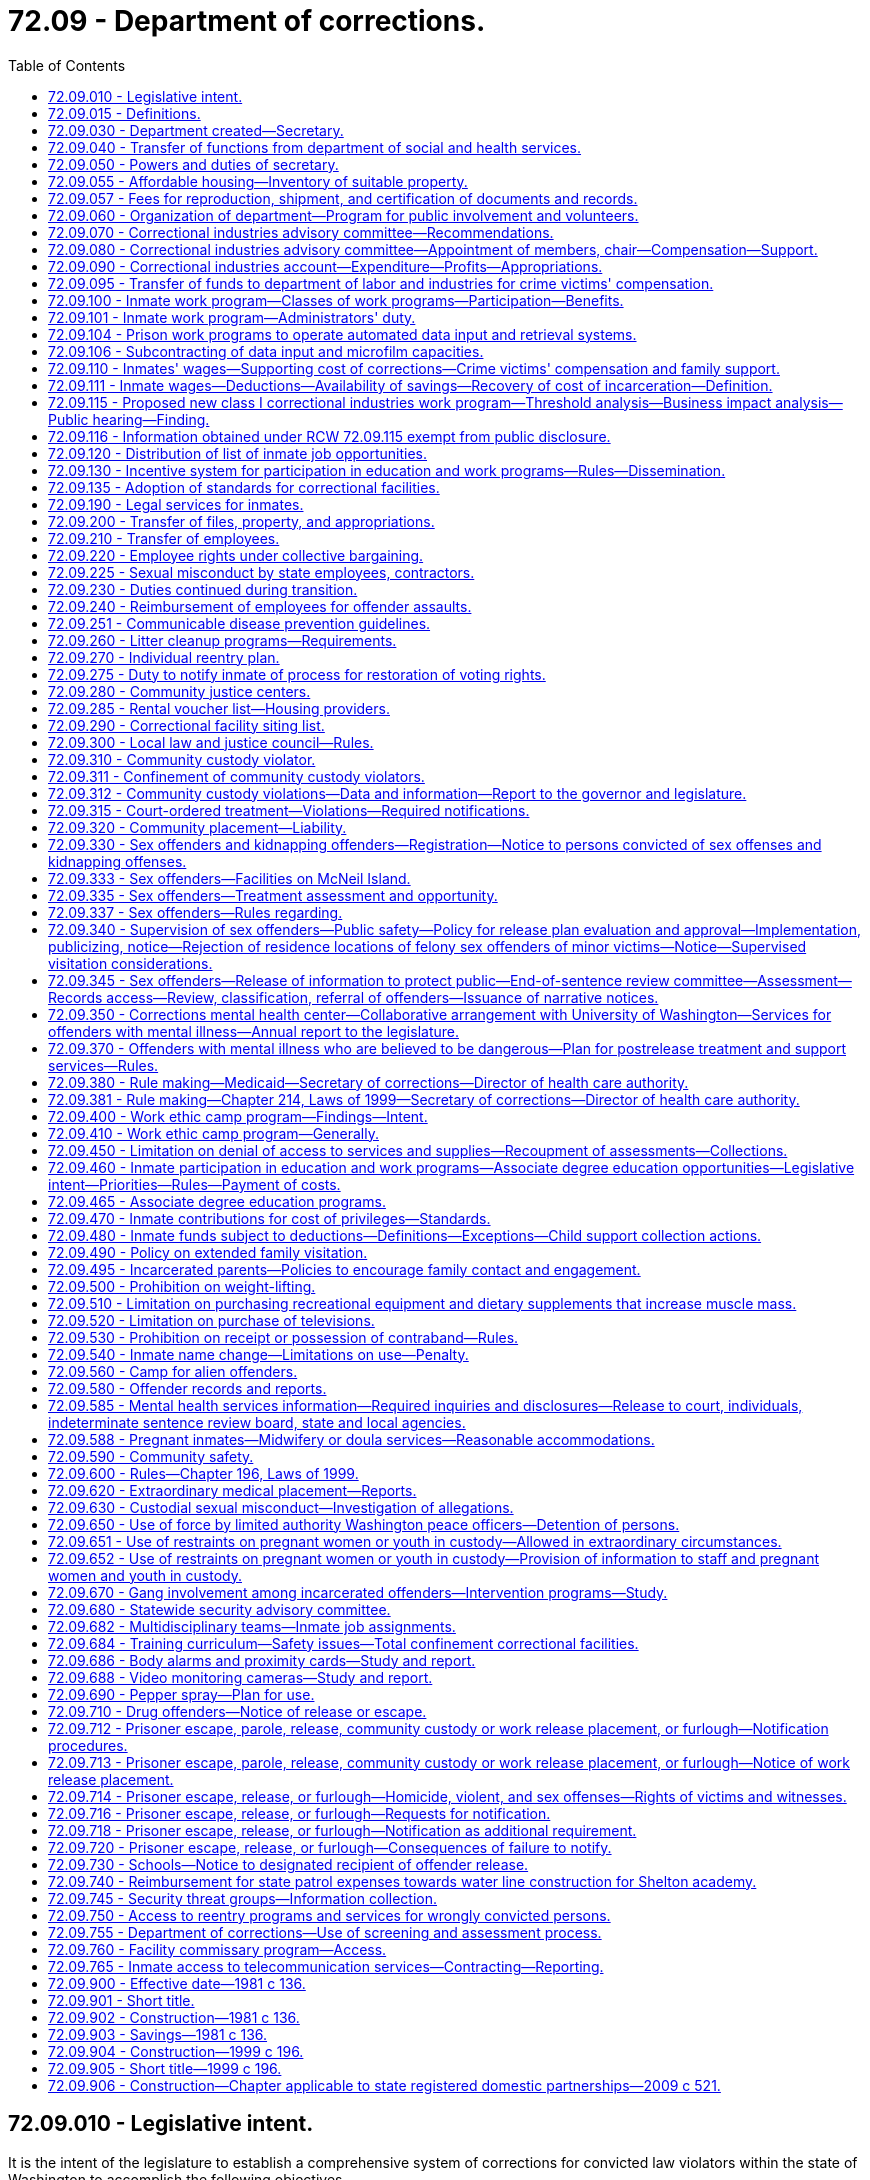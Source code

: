 = 72.09 - Department of corrections.
:toc:

== 72.09.010 - Legislative intent.
It is the intent of the legislature to establish a comprehensive system of corrections for convicted law violators within the state of Washington to accomplish the following objectives.

. The system should ensure the public safety. The system should be designed and managed to provide the maximum feasible safety for the persons and property of the general public, the staff, and the inmates.

. The system should punish the offender for violating the laws of the state of Washington. This punishment should generally be limited to the denial of liberty of the offender.

. The system should positively impact offenders by stressing personal responsibility and accountability and by discouraging recidivism.

. The system should treat all offenders fairly and equitably without regard to race, religion, sex, national origin, residence, or social condition.

. The system, as much as possible, should reflect the values of the community including:

.. Avoiding idleness. Idleness is not only wasteful but destructive to the individual and to the community.

.. Adoption of the work ethic. It is the community expectation that all individuals should work and through their efforts benefit both themselves and the community.

.. Providing opportunities for self improvement. All individuals should have opportunities to grow and expand their skills and abilities so as to fulfill their role in the community.

.. Linking the receipt or denial of privileges to responsible behavior and accomplishments. The individual who works to improve himself or herself and the community should be rewarded for these efforts. As a corollary, there should be no rewards for no effort.

.. Sharing in the obligations of the community. All citizens, the public and inmates alike, have a personal and fiscal obligation in the corrections system. All communities must share in the responsibility of the corrections system.

. The system should provide for prudent management of resources. The avoidance of unnecessary or inefficient public expenditures on the part of offenders and the department is essential. Offenders must be accountable to the department, and the department to the public and the legislature. The human and fiscal resources of the community are limited. The management and use of these resources can be enhanced by wise investment, productive programs, the reduction of duplication and waste, and the joining together of all involved parties in a common endeavor. Since most offenders return to the community, it is wise for the state and the communities to make an investment in effective rehabilitation programs for offenders and the wise use of resources.

. The system should provide for restitution. Those who have damaged others, persons or property, have a responsibility to make restitution for these damages.

. The system should be accountable to the citizens of the state. In return, the individual citizens and local units of government must meet their responsibilities to make the corrections system effective.

. The system should meet those national standards which the state determines to be appropriate.

[ http://lawfilesext.leg.wa.gov/biennium/1995-96/Pdf/Bills/Session%20Laws/House/2010-S2.SL.pdf?cite=1995%201st%20sp.s.%20c%2019%20§%202[1995 1st sp.s. c 19 § 2]; http://leg.wa.gov/CodeReviser/documents/sessionlaw/1981c136.pdf?cite=1981%20c%20136%20§%202[1981 c 136 § 2]; ]

== 72.09.015 - Definitions.
The definitions in this section apply throughout this chapter.

. "Adult basic education" means education or instruction designed to achieve general competence of skills in reading, writing, and oral communication, including English as a second language and preparation and testing services for obtaining a high school diploma or a high school equivalency certificate as provided in RCW 28B.50.536.

. "Base level of correctional services" means the minimum level of field services the department of corrections is required by statute to provide for the supervision and monitoring of offenders.

. "Civil judgment for assault" means a civil judgment for monetary damages awarded to a correctional officer or department employee entered by a court of competent jurisdiction against an inmate that is based on, or arises from, injury to the correctional officer or department employee caused by the inmate while the correctional officer or department employee was acting in the course and scope of his or her employment.

. "Community custody" has the same meaning as that provided in RCW 9.94A.030 and also includes community placement and community supervision as defined in RCW 9.94B.020.

. "Contraband" means any object or communication the secretary determines shall not be allowed to be: (a) Brought into; (b) possessed while on the grounds of; or (c) sent from any institution under the control of the secretary.

. "Correctional facility" means a facility or institution operated directly or by contract by the secretary for the purposes of incarcerating adults in total or partial confinement, as defined in RCW 9.94A.030.

. "County" means a county or combination of counties.

. "Department" means the department of corrections.

. "Earned early release" means earned release as authorized by RCW 9.94A.729.

. "Evidence-based" means a program or practice that has had multiple-site random controlled trials across heterogeneous populations demonstrating that the program or practice is effective in reducing recidivism for the population.

. "Extended family visit" means an authorized visit between an inmate and a member of his or her immediate family that occurs in a private visiting unit located at the correctional facility where the inmate is confined.

. "Good conduct" means compliance with department rules and policies.

. "Good performance" means successful completion of a program required by the department, including an education, work, or other program.

. "Immediate family" means the inmate's children, stepchildren, grandchildren, great grandchildren, parents, stepparents, grandparents, great grandparents, siblings, aunts, uncles, and a person legally married to or in a state registered domestic partnership with an inmate. "Immediate family" includes the immediate family of an inmate who was adopted as a child or an adult, but does not include an inmate adopted by another inmate.

. "Indigent inmate," "indigent," and "indigency" mean an inmate who has less than a twenty-five dollar balance of disposable income in his or her institutional account on the day a request is made to utilize funds and during the thirty days previous to the request.

. "Individual reentry plan" means the plan to prepare an offender for release into the community. It should be developed collaboratively between the department and the offender and based on an assessment of the offender using a standardized and comprehensive tool to identify the offender's risks and needs. The individual reentry plan describes actions that should occur to prepare individual offenders for release from prison or jail, specifies the supervision and services they will experience in the community, and describes an offender's eventual discharge to aftercare upon successful completion of supervision. An individual reentry plan is updated throughout the period of an offender's incarceration and supervision to be relevant to the offender's current needs and risks.

. "Inmate" means a person committed to the custody of the department, including but not limited to persons residing in a correctional institution or facility and persons released from such facility on furlough, work release, or community custody, and persons received from another state, state agency, county, or federal jurisdiction.

. "Labor" means the period of time before a birth during which contractions are of sufficient frequency, intensity, and duration to bring about effacement and progressive dilation of the cervix.

. "Physical restraint" means the use of any bodily force or physical intervention to control an offender or limit an offender's freedom of movement in a way that does not involve a mechanical restraint. Physical restraint does not include momentary periods of minimal physical restriction by direct person-to-person contact, without the aid of mechanical restraint, accomplished with limited force and designed to:

.. Prevent an offender from completing an act that would result in potential bodily harm to self or others or damage property;

.. Remove a disruptive offender who is unwilling to leave the area voluntarily; or

.. Guide an offender from one location to another.

. "Postpartum recovery" means (a) the entire period a woman or youth is in the hospital, birthing center, or clinic after giving birth and (b) an additional time period, if any, a treating physician determines is necessary for healing after the woman or youth leaves the hospital, birthing center, or clinic.

. "Privilege" means any goods or services, education or work programs, or earned early release days, the receipt of which are directly linked to an inmate's (a) good conduct; and (b) good performance. Privileges do not include any goods or services the department is required to provide under the state or federal Constitution or under state or federal law.

. "Promising practice" means a practice that presents, based on preliminary information, potential for becoming a research-based or consensus-based practice.

. "Research-based" means a program or practice that has some research demonstrating effectiveness, but that does not yet meet the standard of evidence-based practices.

. "Restraints" means anything used to control the movement of a person's body or limbs and includes:

.. Physical restraint; or

.. Mechanical device including but not limited to: Metal handcuffs, plastic ties, ankle restraints, leather cuffs, other hospital-type restraints, tasers, or batons.

. "Secretary" means the secretary of corrections or his or her designee.

. "Significant expansion" includes any expansion into a new product line or service to the class I business that results from an increase in benefits provided by the department, including a decrease in labor costs, rent, or utility rates (for water, sewer, electricity, and disposal), an increase in work program space, tax advantages, or other overhead costs.

. "Superintendent" means the superintendent of a correctional facility under the jurisdiction of the Washington state department of corrections, or his or her designee.

. "Transportation" means the conveying, by any means, of an incarcerated pregnant woman or youth from the correctional facility to another location from the moment she leaves the correctional facility to the time of arrival at the other location, and includes the escorting of the pregnant incarcerated woman or youth from the correctional facility to a transport vehicle and from the vehicle to the other location.

. "Unfair competition" means any net competitive advantage that a business may acquire as a result of a correctional industries contract, including labor costs, rent, tax advantages, utility rates (water, sewer, electricity, and disposal), and other overhead costs. To determine net competitive advantage, the department of corrections shall review and quantify any expenses unique to operating a for-profit business inside a prison.

. "Vocational training" or "vocational education" means "vocational education" as defined in RCW 72.62.020.

. "Washington business" means an in-state manufacturer or service provider subject to chapter 82.04 RCW existing on June 10, 2004.

. "Work programs" means all classes of correctional industries jobs authorized under RCW 72.09.100.

[ http://lawfilesext.leg.wa.gov/biennium/2019-20/Pdf/Bills/Session%20Laws/Senate/6476-S.SL.pdf?cite=2020%20c%20319%20§%202[2020 c 319 § 2]; http://lawfilesext.leg.wa.gov/biennium/2013-14/Pdf/Bills/Session%20Laws/House/1686-S.SL.pdf?cite=2013%20c%2039%20§%2022[2013 c 39 § 22]; http://lawfilesext.leg.wa.gov/biennium/2011-12/Pdf/Bills/Session%20Laws/House/1371-S2.SL.pdf?cite=2011%201st%20sp.s.%20c%2021%20§%2038[2011 1st sp.s. c 21 § 38]; http://lawfilesext.leg.wa.gov/biennium/2011-12/Pdf/Bills/Session%20Laws/House/1334.SL.pdf?cite=2011%20c%20282%20§%201[2011 c 282 § 1]; http://lawfilesext.leg.wa.gov/biennium/2009-10/Pdf/Bills/Session%20Laws/House/2747-S.SL.pdf?cite=2010%20c%20181%20§%201[2010 c 181 § 1]; http://lawfilesext.leg.wa.gov/biennium/2009-10/Pdf/Bills/Session%20Laws/Senate/5688-S2.SL.pdf?cite=2009%20c%20521%20§%20165[2009 c 521 § 165]; http://lawfilesext.leg.wa.gov/biennium/2007-08/Pdf/Bills/Session%20Laws/House/2719.SL.pdf?cite=2008%20c%20231%20§%2047[2008 c 231 § 47]; http://lawfilesext.leg.wa.gov/biennium/2007-08/Pdf/Bills/Session%20Laws/Senate/6157-S.SL.pdf?cite=2007%20c%20483%20§%20202[2007 c 483 § 202]; http://lawfilesext.leg.wa.gov/biennium/2003-04/Pdf/Bills/Session%20Laws/Senate/6489-S2.SL.pdf?cite=2004%20c%20167%20§%206[2004 c 167 § 6]; http://lawfilesext.leg.wa.gov/biennium/1995-96/Pdf/Bills/Session%20Laws/House/2010-S2.SL.pdf?cite=1995%201st%20sp.s.%20c%2019%20§%203[1995 1st sp.s. c 19 § 3]; http://leg.wa.gov/CodeReviser/documents/sessionlaw/1987c312.pdf?cite=1987%20c%20312%20§%202[1987 c 312 § 2]; ]

== 72.09.030 - Department created—Secretary.
There is created a department of state government to be known as the department of corrections. The executive head of the department shall be the secretary of corrections who shall be appointed by the governor with the consent of the senate. The secretary shall serve at the pleasure of the governor and shall receive a salary to be fixed under RCW 43.03.040.

[ http://leg.wa.gov/CodeReviser/documents/sessionlaw/1981c136.pdf?cite=1981%20c%20136%20§%203[1981 c 136 § 3]; ]

== 72.09.040 - Transfer of functions from department of social and health services.
All powers, duties, and functions assigned to the secretary of social and health services and to the department of social and health services relating to adult correctional programs and institutions are hereby transferred to the secretary of corrections and to the department of corrections. Except as may be specifically provided, all functions of the department of social and health services relating to juvenile rehabilitation and the juvenile justice system shall remain in the department of social and health services. Where functions of the department of social and health services and the department of corrections overlap in the juvenile rehabilitation and/or juvenile justice area, the governor may allocate such functions between these departments.

[ http://lawfilesext.leg.wa.gov/biennium/1997-98/Pdf/Bills/Session%20Laws/Senate/6219.SL.pdf?cite=1998%20c%20245%20§%20139[1998 c 245 § 139]; http://leg.wa.gov/CodeReviser/documents/sessionlaw/1981c136.pdf?cite=1981%20c%20136%20§%204[1981 c 136 § 4]; ]

== 72.09.050 - Powers and duties of secretary.
The secretary shall manage the department of corrections and shall be responsible for the administration of adult correctional programs, including but not limited to the operation of all state correctional institutions or facilities used for the confinement of convicted felons. In addition, the secretary shall have broad powers to enter into agreements with any federal agency, or any other state, or any Washington state agency or local government providing for the operation of any correctional facility or program for persons convicted of felonies or misdemeanors or for juvenile offenders. Such agreements for counties with local law and justice councils shall be required in the local law and justice plan pursuant to RCW 72.09.300. The agreements may provide for joint operation or operation by the department of corrections, alone, for by any of the other governmental entities, alone. The secretary may employ persons to aid in performing the functions and duties of the department. The secretary may delegate any of his or her functions or duties to department employees, including the authority to certify and maintain custody of records and documents on file with the department. The secretary is authorized to promulgate standards for the department of corrections within appropriation levels authorized by the legislature.

Pursuant to the authority granted in chapter 34.05 RCW, the secretary shall adopt rules providing for inmate restitution when restitution is determined appropriate as a result of a disciplinary action.

[ http://lawfilesext.leg.wa.gov/biennium/2019-20/Pdf/Bills/Session%20Laws/Senate/6442-S.SL.pdf?cite=2020%20c%20318%20§%205[2020 c 318 § 5]; http://lawfilesext.leg.wa.gov/biennium/1999-00/Pdf/Bills/Session%20Laws/Senate/5180-S.SL.pdf?cite=1999%20c%20309%20§%201902[1999 c 309 § 1902]; http://lawfilesext.leg.wa.gov/biennium/1999-00/Pdf/Bills/Session%20Laws/Senate/5180-S.SL.pdf?cite=1999%20c%20309%20§%20924[1999 c 309 § 924]; http://lawfilesext.leg.wa.gov/biennium/1995-96/Pdf/Bills/Session%20Laws/House/1893.SL.pdf?cite=1995%20c%20189%20§%201[1995 c 189 § 1]; http://lawfilesext.leg.wa.gov/biennium/1991-92/Pdf/Bills/Session%20Laws/House/1201-S.SL.pdf?cite=1991%20c%20363%20§%20149[1991 c 363 § 149]; http://leg.wa.gov/CodeReviser/documents/sessionlaw/1987c312.pdf?cite=1987%20c%20312%20§%204[1987 c 312 § 4]; http://leg.wa.gov/CodeReviser/documents/sessionlaw/1986c19.pdf?cite=1986%20c%2019%20§%201[1986 c 19 § 1]; http://leg.wa.gov/CodeReviser/documents/sessionlaw/1981c136.pdf?cite=1981%20c%20136%20§%205[1981 c 136 § 5]; ]

== 72.09.055 - Affordable housing—Inventory of suitable property.
. The department shall identify and catalog real property that is no longer required for department purposes and is suitable for the development of affordable housing for very low-income, low-income, and moderate-income households as defined in RCW 43.63A.510. The inventory shall include the location, approximate size, and current zoning classification of the property. The department shall provide a copy of the inventory to the *department of community, trade, and economic development by November 1, 1993, and every November 1 thereafter.

. By November 1 of each year, beginning in 1994, the department shall purge the inventory of real property of sites that are no longer available for the development of affordable housing. The department shall include an updated listing of real property that has become available since the last update. As used in this section, "real property" means buildings, land, or buildings and land.

[ http://lawfilesext.leg.wa.gov/biennium/1995-96/Pdf/Bills/Session%20Laws/House/1014.SL.pdf?cite=1995%20c%20399%20§%20202[1995 c 399 § 202]; http://lawfilesext.leg.wa.gov/biennium/1993-94/Pdf/Bills/Session%20Laws/House/1824.SL.pdf?cite=1993%20c%20461%20§%2012[1993 c 461 § 12]; ]

== 72.09.057 - Fees for reproduction, shipment, and certification of documents and records.
The department may charge reasonable fees for the reproduction, shipment, and certification of documents, records, and other materials in the files of the department.

[ http://lawfilesext.leg.wa.gov/biennium/1995-96/Pdf/Bills/Session%20Laws/House/1893.SL.pdf?cite=1995%20c%20189%20§%202[1995 c 189 § 2]; ]

== 72.09.060 - Organization of department—Program for public involvement and volunteers.
The department of corrections may be organized into such divisions or offices as the secretary may determine, but shall include divisions for (1) correctional industries, (2) prisons and other custodial institutions and (3) probation, parole, community restitution, restitution, and other nonincarcerative sanctions. The secretary shall have at least one person on his or her staff who shall have the responsibility for developing a program which encourages the use of volunteers, for citizen advisory groups, and for similar public involvement programs in the corrections area. Minimum qualification for staff assigned to public involvement responsibilities shall include previous experience in working with volunteers or volunteer agencies.

[ http://lawfilesext.leg.wa.gov/biennium/2001-02/Pdf/Bills/Session%20Laws/Senate/6627.SL.pdf?cite=2002%20c%20175%20§%2048[2002 c 175 § 48]; http://leg.wa.gov/CodeReviser/documents/sessionlaw/1989c185.pdf?cite=1989%20c%20185%20§%203[1989 c 185 § 3]; http://leg.wa.gov/CodeReviser/documents/sessionlaw/1981c136.pdf?cite=1981%20c%20136%20§%206[1981 c 136 § 6]; ]

== 72.09.070 - Correctional industries advisory committee—Recommendations.
There is created a correctional industries advisory committee which shall have the composition provided in RCW 72.09.080. The advisory committee shall make recommendations to the secretary regarding the implementation of RCW 72.09.100.

[ http://lawfilesext.leg.wa.gov/biennium/2011-12/Pdf/Bills/Session%20Laws/House/1371-S2.SL.pdf?cite=2011%201st%20sp.s.%20c%2021%20§%2035[2011 1st sp.s. c 21 § 35]; http://lawfilesext.leg.wa.gov/biennium/2003-04/Pdf/Bills/Session%20Laws/Senate/6489-S2.SL.pdf?cite=2004%20c%20167%20§%201[2004 c 167 § 1]; http://lawfilesext.leg.wa.gov/biennium/1993-94/Pdf/Bills/Session%20Laws/House/2319-S2.SL.pdf?cite=1994%20sp.s.%20c%207%20§%20535[1994 sp.s. c 7 § 535]; http://lawfilesext.leg.wa.gov/biennium/1993-94/Pdf/Bills/Session%20Laws/Senate/5989.SL.pdf?cite=1993%20sp.s.%20c%2020%20§%203[1993 sp.s. c 20 § 3]; http://leg.wa.gov/CodeReviser/documents/sessionlaw/1989c185.pdf?cite=1989%20c%20185%20§%204[1989 c 185 § 4]; http://leg.wa.gov/CodeReviser/documents/sessionlaw/1981c136.pdf?cite=1981%20c%20136%20§%208[1981 c 136 § 8]; ]

== 72.09.080 - Correctional industries advisory committee—Appointment of members, chair—Compensation—Support.
. The correctional industries advisory committee shall consist of nine voting members, appointed by the secretary. Each member shall serve a three-year staggered term. The speaker of the house of representatives and the president of the senate shall each appoint one member from each of the two largest caucuses in their respective houses. The legislators so appointed shall be nonvoting members and shall serve two-year terms, or until they cease to be members of the house from which they were appointed, whichever occurs first. The nine members appointed by the secretary shall include three representatives from labor, three representatives from business representing cross sections of industries and all sizes of employers, and three members from the general public.

. The committee shall elect a chair and such other officers as it deems appropriate from among the voting members.

. The voting members of the committee shall serve with compensation pursuant to RCW 43.03.240 and shall be reimbursed by the department for travel expenses and per diem under RCW 43.03.050 and 43.03.060, as now or hereafter amended. Legislative members shall be reimbursed under RCW 44.04.120, as now or hereafter amended.

. The secretary shall provide such staff services, facilities, and equipment as the board shall require to carry out its duties.

[ http://lawfilesext.leg.wa.gov/biennium/2011-12/Pdf/Bills/Session%20Laws/House/1371-S2.SL.pdf?cite=2011%201st%20sp.s.%20c%2021%20§%2040[2011 1st sp.s. c 21 § 40]; http://lawfilesext.leg.wa.gov/biennium/1993-94/Pdf/Bills/Session%20Laws/Senate/5989.SL.pdf?cite=1993%20sp.s.%20c%2020%20§%204[1993 sp.s. c 20 § 4]; http://leg.wa.gov/CodeReviser/documents/sessionlaw/1989c185.pdf?cite=1989%20c%20185%20§%205[1989 c 185 § 5]; http://leg.wa.gov/CodeReviser/documents/sessionlaw/1981c136.pdf?cite=1981%20c%20136%20§%209[1981 c 136 § 9]; ]

== 72.09.090 - Correctional industries account—Expenditure—Profits—Appropriations.
The correctional industries account is established in the state treasury. The department of corrections shall deposit in the account all moneys collected and all profits that accrue from the industrial and agricultural operations of the department and any moneys appropriated to the account. Moneys in the account may be spent only for expenses arising in the correctional industries operations.

The division's net profits from correctional industries' sales and contracts shall be reinvested, without appropriation, in the expansion and improvement of correctional industries. However, the secretary shall annually recommend that some portion of the profits from correctional industries be returned to the state general fund.

The secretary shall request appropriations or increased appropriations whenever it appears that additional money is needed to provide for the establishment and operation of a comprehensive correctional industries program. During the 2015-2017 fiscal biennium, the legislature may appropriate from the correctional industries account for increased caseload costs at the department of corrections such amounts as reflect the excess fund balance of the account.

[ http://lawfilesext.leg.wa.gov/biennium/2015-16/Pdf/Bills/Session%20Laws/House/2376-S.SL.pdf?cite=2016%20sp.s.%20c%2036%20§%20945[2016 sp.s. c 36 § 945]; http://lawfilesext.leg.wa.gov/biennium/2011-12/Pdf/Bills/Session%20Laws/House/1371-S2.SL.pdf?cite=2011%201st%20sp.s.%20c%2021%20§%2036[2011 1st sp.s. c 21 § 36]; http://leg.wa.gov/CodeReviser/documents/sessionlaw/1989c185.pdf?cite=1989%20c%20185%20§%206[1989 c 185 § 6]; http://leg.wa.gov/CodeReviser/documents/sessionlaw/1987c7.pdf?cite=1987%20c%207%20§%20203[1987 c 7 § 203]; http://leg.wa.gov/CodeReviser/documents/sessionlaw/1981c136.pdf?cite=1981%20c%20136%20§%2010[1981 c 136 § 10]; ]

== 72.09.095 - Transfer of funds to department of labor and industries for crime victims' compensation.
Each year the department shall transfer twenty-five percent of the total annual revenues and receipts received in each institutional betterment fund subaccount to the department of labor and industries for the purpose of providing direct benefits to crime victims through the crime victims' compensation program as outlined in chapter 7.68 RCW. This transfer takes priority over any expenditure of betterment funds and shall be reflected on the monthly financial statements of each institution's betterment fund subaccount.

Any funds so transferred to the department of labor and industries shall be in addition to the crime victims' compensation amount provided in an omnibus appropriation bill. It is the intent of the legislature that the funds forecasted or transferred pursuant to this section shall not reduce the funding levels provided by appropriation.

[ http://lawfilesext.leg.wa.gov/biennium/1995-96/Pdf/Bills/Session%20Laws/House/1136.SL.pdf?cite=1995%20c%20234%20§%202[1995 c 234 § 2]; ]

== 72.09.100 - Inmate work program—Classes of work programs—Participation—Benefits.
It is the intent of the legislature to vest in the department the power to provide for a comprehensive inmate work program and to remove statutory and other restrictions which have limited work programs in the past. It is also the intent of the legislature to ensure that the department, in developing and selecting correctional industries work programs, does not encourage the development of, or provide for selection of or contracting for, or the significant expansion of, any new or existing class I correctional industries work programs that unfairly compete with Washington businesses. The legislature intends that the requirements relating to fair competition in the correctional industries work programs be liberally construed by the department to protect Washington businesses from unfair competition. For purposes of establishing such a comprehensive program, the legislature recommends that the department consider adopting any or all, or any variation of, the following classes of work programs:

. CLASS I: FREE VENTURE INDUSTRIES.

.. The employer model industries in this class shall be operated and managed in total or in part by any profit or nonprofit organization pursuant to an agreement between the organization and the department. The organization shall produce goods or services for sale to both the public and private sector.

.. The customer model industries in this class shall be operated and managed by the department to provide Washington state manufacturers or businesses with products or services currently produced or provided by out-of-state or foreign suppliers.

.. The department shall review these proposed industries, including any potential new class I industries work program or the significant expansion of an existing class I industries work program, before the department contracts to provide such products or services. The review shall include the analysis required under RCW 72.09.115 to determine if the proposed correctional industries work program will compete with any Washington business. An agreement for a new class I correctional industries work program, or an agreement for a significant expansion of an existing class I correctional industries work program, that unfairly competes with any Washington business is prohibited.

.. The department shall supply appropriate security and custody services without charge to the participating firms.

.. Inmates who work in free venture industries shall do so at their own choice. They shall be paid a wage comparable to the wage paid for work of a similar nature in the locality in which the industry is located, as determined by the director of correctional industries. If the director cannot reasonably determine the comparable wage, then the pay shall not be less than the federal minimum wage.

.. An inmate who is employed in the class I program of correctional industries shall not be eligible for unemployment compensation benefits pursuant to any of the provisions of Title 50 RCW until released on parole or discharged.

. CLASS II: TAX REDUCTION INDUSTRIES.

.. Industries in this class shall be state-owned and operated enterprises designed primarily to reduce the costs for goods and services for tax-supported agencies and for nonprofit organizations.

.. [Empty]
... The industries selected for development within this class shall, as much as possible, match the available pool of inmate work skills and aptitudes with the work opportunities in the free community. The industries shall be closely patterned after private sector industries but with the objective of reducing public support costs rather than making a profit.

... Except as provided in *RCW 43.19.534(3) and this section, the products and services of this industry, including purchased products and services necessary for a complete product line, may be sold to the following:

(A) Public agencies;

(B) Nonprofit organizations;

(C) Private contractors when the goods purchased will be ultimately used by a public agency or a nonprofit organization;

(D) An employee and immediate family members of an employee of the department;

(E) A person under the supervision of the department and his or her immediate family members; and

(F) A licensed health professional for the sole purpose of providing eyeglasses to enrollees of the state medical program at no more than the health professional's cost of acquisition.

... The department shall authorize the type and quantity of items that may be purchased and sold under (b)(ii)(D) and (E) of this subsection.

... It is prohibited to purchase any item purchased under (b)(ii)(D) and (E) of this subsection for the purpose of resale.

.. Clothing manufactured by an industry in this class may be donated to nonprofit organizations that provide clothing free of charge to low-income persons.

.. Under no circumstance shall offenders under the custody of the department of corrections make or assemble uniforms to be worn by correctional officers employed with the department.

.. [Empty]
... Class II correctional industries products and services shall be reviewed by the department before offering such products and services for sale to private contractors.

... The secretary shall conduct a yearly marketing review of the products and services offered under this subsection. Such review shall include an analysis of the potential impact of the proposed products and services on the Washington state business community. To avoid waste or spoilage and consequent loss to the state, when there is no public sector market for such goods, by-products and surpluses of timber, agricultural, and animal husbandry enterprises may be sold to private persons, at private sale. Surplus by-products and surpluses of timber, agricultural and animal husbandry enterprises that cannot be sold to public agencies or to private persons may be donated to nonprofit organizations. All sales of surplus products shall be carried out in accordance with rules prescribed by the secretary.

.. Security and custody services shall be provided without charge by the department.

.. Inmates working in this class of industries shall do so at their own choice and shall be paid for their work on a gratuity scale which shall not exceed the wage paid for work of a similar nature in the locality in which the industry is located and which is approved by the director of correctional industries.

.. Provisions of RCW 41.06.142 shall not apply to contracts with Washington state businesses entered into by the department through class II industries.

. CLASS III: INSTITUTIONAL SUPPORT INDUSTRIES.

.. Industries in this class shall be operated by the department. They shall be designed and managed to accomplish the following objectives:

... Whenever possible, to provide basic work training and experience so that the inmate will be able to qualify for better work both within correctional industries and the free community. It is not intended that an inmate's work within this class of industries should be his or her final and total work experience as an inmate.

... Whenever possible, to provide forty hours of work or work training per week.

... Whenever possible, to offset tax and other public support costs.

.. Class III correctional industries shall be reviewed by the department to set policy for work crews. The department shall prepare quarterly detail statements showing where work crews worked, what correctional industry class, and the hours worked.

.. Supervising, management, and custody staff shall be employees of the department.

.. All able and eligible inmates who are assigned work and who are not working in other classes of industries shall work in this class.

.. Except for inmates who work in work training programs, inmates in this class shall be paid for their work in accordance with an inmate gratuity scale. The scale shall be adopted by the secretary of corrections.

. CLASS IV: COMMUNITY WORK INDUSTRIES.

.. Industries in this class shall be operated by the department. They shall be designed and managed to provide services in the inmate's resident community at a reduced cost. The services shall be provided to public agencies, to persons who are poor or infirm, or to nonprofit organizations.

.. Class IV correctional industries shall be reviewed by the department to set policy for work crews. The department shall prepare quarterly detail statements showing where work crews worked, what correctional industry class, and the hours worked. Class IV correctional industries operated in work camps established pursuant to RCW 72.64.050 are exempt from the requirements of this subsection (4)(b).

.. Inmates in this program shall reside in facilities owned by, contracted for, or licensed by the department. A unit of local government shall provide work supervision services without charge to the state and shall pay the inmate's wage.

.. The department shall reimburse participating units of local government for liability and workers compensation insurance costs.

.. Inmates who work in this class of industries shall do so at their own choice and shall receive a gratuity which shall not exceed the wage paid for work of a similar nature in the locality in which the industry is located.

. CLASS V: COMMUNITY RESTITUTION PROGRAMS.

.. Programs in this class shall be subject to supervision by the department. The purpose of this class of industries is to enable an inmate, placed on community supervision, to work off all or part of a community restitution order as ordered by the sentencing court.

.. Employment shall be in a community restitution program operated by the state, local units of government, or a nonprofit agency.

.. To the extent that funds are specifically made available for such purposes, the department shall reimburse nonprofit agencies for workers compensation insurance costs.

[ http://lawfilesext.leg.wa.gov/biennium/2011-12/Pdf/Bills/Session%20Laws/House/2346.SL.pdf?cite=2012%20c%20220%20§%202[2012 c 220 § 2]; http://lawfilesext.leg.wa.gov/biennium/2011-12/Pdf/Bills/Session%20Laws/House/1371-S2.SL.pdf?cite=2011%201st%20sp.s.%20c%2021%20§%2037[2011 1st sp.s. c 21 § 37]; http://lawfilesext.leg.wa.gov/biennium/2011-12/Pdf/Bills/Session%20Laws/Senate/5352-S.SL.pdf?cite=2011%20c%20100%20§%201[2011 c 100 § 1]; http://lawfilesext.leg.wa.gov/biennium/2005-06/Pdf/Bills/Session%20Laws/Senate/5631-S.SL.pdf?cite=2005%20c%20346%20§%201[2005 c 346 § 1]; http://lawfilesext.leg.wa.gov/biennium/2003-04/Pdf/Bills/Session%20Laws/Senate/6489-S2.SL.pdf?cite=2004%20c%20167%20§%203[2004 c 167 § 3]; 2004 c 167 § 2; prior:  2002 c 354 § 238; http://lawfilesext.leg.wa.gov/biennium/2001-02/Pdf/Bills/Session%20Laws/Senate/6627.SL.pdf?cite=2002%20c%20175%20§%2049[2002 c 175 § 49]; http://lawfilesext.leg.wa.gov/biennium/1995-96/Pdf/Bills/Session%20Laws/House/2010-S2.SL.pdf?cite=1995%201st%20sp.s.%20c%2019%20§%2033[1995 1st sp.s. c 19 § 33]; http://lawfilesext.leg.wa.gov/biennium/1993-94/Pdf/Bills/Session%20Laws/House/2300.SL.pdf?cite=1994%20c%20224%20§%201[1994 c 224 § 1]; http://lawfilesext.leg.wa.gov/biennium/1991-92/Pdf/Bills/Session%20Laws/House/2268-S.SL.pdf?cite=1992%20c%20123%20§%201[1992 c 123 § 1]; http://leg.wa.gov/CodeReviser/documents/sessionlaw/1990c22.pdf?cite=1990%20c%2022%20§%201[1990 c 22 § 1]; http://leg.wa.gov/CodeReviser/documents/sessionlaw/1989c185.pdf?cite=1989%20c%20185%20§%207[1989 c 185 § 7]; http://leg.wa.gov/CodeReviser/documents/sessionlaw/1986c193.pdf?cite=1986%20c%20193%20§%202[1986 c 193 § 2]; http://leg.wa.gov/CodeReviser/documents/sessionlaw/1985c151.pdf?cite=1985%20c%20151%20§%201[1985 c 151 § 1]; http://leg.wa.gov/CodeReviser/documents/sessionlaw/1983c255.pdf?cite=1983%20c%20255%20§%205[1983 c 255 § 5]; http://leg.wa.gov/CodeReviser/documents/sessionlaw/1981c136.pdf?cite=1981%20c%20136%20§%2011[1981 c 136 § 11]; ]

== 72.09.101 - Inmate work program—Administrators' duty.
Administrators of work programs described in RCW 72.09.100 shall ensure that no inmate convicted of a sex offense as defined in chapter 9A.44 RCW obtains access to names, addresses, or telephone numbers of private individuals while performing his or her duties in an inmate work program.

[ http://lawfilesext.leg.wa.gov/biennium/1997-98/Pdf/Bills/Session%20Laws/House/2707.SL.pdf?cite=1998%20c%2083%20§%201[1998 c 83 § 1]; ]

== 72.09.104 - Prison work programs to operate automated data input and retrieval systems.
The *department of general administration and the department of corrections shall implement prison work programs to operate automated data input and retrieval systems for appropriate departments of state government.

[ http://leg.wa.gov/CodeReviser/documents/sessionlaw/1983c296.pdf?cite=1983%20c%20296%20§%203[1983 c 296 § 3]; ]

== 72.09.106 - Subcontracting of data input and microfilm capacities.
Class II correctional industries may subcontract its data input and microfilm capacities to firms from the private sector. Inmates employed under these subcontracts will be paid in accordance with the Class I free venture industries procedures and wage scale.

[ http://leg.wa.gov/CodeReviser/documents/sessionlaw/1989c185.pdf?cite=1989%20c%20185%20§%208[1989 c 185 § 8]; http://leg.wa.gov/CodeReviser/documents/sessionlaw/1983c296.pdf?cite=1983%20c%20296%20§%204[1983 c 296 § 4]; ]

== 72.09.110 - Inmates' wages—Supporting cost of corrections—Crime victims' compensation and family support.
All inmates working in prison industries shall participate in the cost of corrections, including costs to develop and implement correctional industries programs, by means of deductions from their gross wages. The secretary may direct the state treasurer to deposit a portion of these moneys in the crime victims compensation account. The secretary shall direct that all moneys received by an inmate for testifying in any judicial proceeding shall be deposited into the crime victims compensation account.

When the secretary finds it appropriate and not unduly destructive of the work incentive, the secretary may also provide deductions for savings and family support.

[ http://lawfilesext.leg.wa.gov/biennium/1993-94/Pdf/Bills/Session%20Laws/Senate/5989.SL.pdf?cite=1993%20sp.s.%20c%2020%20§%205[1993 sp.s. c 20 § 5]; http://lawfilesext.leg.wa.gov/biennium/1991-92/Pdf/Bills/Session%20Laws/Senate/5111.SL.pdf?cite=1991%20c%20133%20§%201[1991 c 133 § 1]; http://leg.wa.gov/CodeReviser/documents/sessionlaw/1989c185.pdf?cite=1989%20c%20185%20§%209[1989 c 185 § 9]; http://leg.wa.gov/CodeReviser/documents/sessionlaw/1986c162.pdf?cite=1986%20c%20162%20§%201[1986 c 162 § 1]; http://leg.wa.gov/CodeReviser/documents/sessionlaw/1981c136.pdf?cite=1981%20c%20136%20§%2012[1981 c 136 § 12]; ]

== 72.09.111 - Inmate wages—Deductions—Availability of savings—Recovery of cost of incarceration—Definition.
. The secretary shall deduct taxes and legal financial obligations from the wages, gratuities, or workers' compensation benefits payable directly to the inmate under chapter 51.32 RCW, of each inmate working in correctional industries work programs, or otherwise receiving such wages, gratuities, or benefits. The secretary shall also deduct child support payments from the gratuities of each inmate working in class II through class IV correctional industries work programs. The secretary shall develop a formula for the distribution of offender wages, gratuities, and benefits. The formula shall not reduce the inmate account below the indigency level, as defined in RCW 72.09.015.

.. The formula shall include the following maximum allowable deductions from class I wages and from all others earning at least minimum wage:

... Five percent to the crime victims' compensation account provided in RCW 7.68.045;

... Ten percent to a department personal inmate savings account;

... Twenty percent to the department to contribute to the cost of incarceration;

... Twenty percent for payment of legal financial obligations for all inmates who have legal financial obligations owing in any Washington state superior court; and

.. Twenty percent for payment of any civil judgment for assault for inmates who are subject to a civil judgment for assault in any Washington state court or federal court.

.. The formula shall include the following minimum deductions from class II gross gratuities:

... Five percent to the crime victims' compensation account provided in RCW 7.68.045;

... Ten percent to a department personal inmate savings account;

... Fifteen percent to the department to contribute to the cost of incarceration;

... Twenty percent for payment of legal financial obligations for all inmates who have legal financial obligations owing in any Washington state superior court;

.. Fifteen percent for any child support owed under a support order; and

.. Fifteen percent for payment of any civil judgment for assault for inmates who are subject to a civil judgment for assault in any Washington state court or federal court.

.. The formula shall include the following minimum deductions from any workers' compensation benefits paid pursuant to RCW 51.32.080:

... Five percent to the crime victims' compensation account provided in RCW 7.68.045;

... Ten percent to a department personal inmate savings account;

... Twenty percent to the department to contribute to the cost of incarceration; and

... An amount equal to any legal financial obligations owed by the inmate established by an order of any Washington state superior court up to the total amount of the award.

.. The formula shall include the following minimum deductions from class III gratuities:

... Five percent for the crime victims' compensation account provided in RCW 7.68.045;

... Fifteen percent for any child support owed under a support order; and

... Fifteen percent for payment of any civil judgment for assault for inmates who are subject to a civil judgment for assault in any Washington state court or federal court.

.. The formula shall include the following minimum deduction from class IV gross gratuities:

... Five percent to the department to contribute to the cost of incarceration;

... Fifteen percent for any child support owed under a support order; and

... Fifteen percent for payment of any civil judgment for assault for inmates who are subject to a civil judgment for assault in any Washington state court or federal court.

. Any person sentenced to life imprisonment without possibility of release or parole under chapter 10.95 RCW or sentenced to death shall be exempt from the requirement under subsection (1)(a)(ii), (b)(ii), or (c)(ii).

. [Empty]
.. The department personal inmate savings account, together with any accrued interest, may be made available to an inmate at the following times:

... During confinement to pay for accredited postsecondary educational expenses;

... Prior to the release from confinement to pay for department-approved reentry activities that promote successful community reintegration; or

... When the secretary determines that an emergency exists for the inmate.

.. The secretary shall establish guidelines for the release of funds pursuant to (a) of this subsection, giving consideration to the inmate's need for resources at the time of his or her release from confinement.

.. Any funds remaining in an offender's personal inmate savings account shall be made available to the offender at the time of his or her release from confinement.

. The management of classes I, II, and IV correctional industries may establish an incentive payment for offender workers based on productivity criteria. This incentive shall be paid separately from the hourly wage/gratuity rate and shall not be subject to the specified deduction for cost of incarceration.

. In the event that the offender worker's wages, gratuity, or workers' compensation benefit is subject to garnishment for support enforcement, the crime victims' compensation account, savings, and cost of incarceration deductions shall be calculated on the net wages after taxes, legal financial obligations, and garnishment.

. The department shall explore other methods of recovering a portion of the cost of the inmate's incarceration and for encouraging participation in work programs, including development of incentive programs that offer inmates benefits and amenities paid for only from wages earned while working in a correctional industries work program.

. The department shall develop the necessary administrative structure to recover inmates' wages and keep records of the amount inmates pay for the costs of incarceration and amenities. All funds deducted from inmate wages under subsection (1) of this section for the purpose of contributions to the cost of incarceration shall be deposited in a dedicated fund with the department and shall be used only for the purpose of enhancing and maintaining correctional industries work programs.

. It shall be in the discretion of the secretary to apportion the inmates between class I and class II depending on available contracts and resources.

. Nothing in this section shall limit the authority of the department of social and health services division of child support from taking collection action against an inmate's moneys, assets, or property pursuant to chapter 26.23, 74.20, or 74.20A RCW.

. For purposes of this section, "wages" means monetary compensation due to an offender worker by reason of his or her participation in a class I work program, subject to allowable deductions.

[ http://lawfilesext.leg.wa.gov/biennium/2017-18/Pdf/Bills/Session%20Laws/House/1248.SL.pdf?cite=2017%20c%2081%20§%201[2017 c 81 § 1]; http://lawfilesext.leg.wa.gov/biennium/2011-12/Pdf/Bills/Session%20Laws/House/1334.SL.pdf?cite=2011%20c%20282%20§%202[2011 c 282 § 2]; http://lawfilesext.leg.wa.gov/biennium/2009-10/Pdf/Bills/Session%20Laws/Senate/6504-S2.SL.pdf?cite=2010%20c%20122%20§%205[2010 c 122 § 5]; http://lawfilesext.leg.wa.gov/biennium/2009-10/Pdf/Bills/Session%20Laws/Senate/6337-S.SL.pdf?cite=2010%20c%20116%20§%201[2010 c 116 § 1]; http://lawfilesext.leg.wa.gov/biennium/2009-10/Pdf/Bills/Session%20Laws/Senate/5073-S.SL.pdf?cite=2009%20c%20479%20§%2060[2009 c 479 § 60]; http://lawfilesext.leg.wa.gov/biennium/2007-08/Pdf/Bills/Session%20Laws/Senate/6157-S.SL.pdf?cite=2007%20c%20483%20§%20605[2007 c 483 § 605]; http://lawfilesext.leg.wa.gov/biennium/2003-04/Pdf/Bills/Session%20Laws/Senate/6489-S2.SL.pdf?cite=2004%20c%20167%20§%207[2004 c 167 § 7]; prior:  2003 c 379 § 25; http://lawfilesext.leg.wa.gov/biennium/2003-04/Pdf/Bills/Session%20Laws/House/1571-S.SL.pdf?cite=2003%20c%20271%20§%202[2003 c 271 § 2]; http://lawfilesext.leg.wa.gov/biennium/2001-02/Pdf/Bills/Session%20Laws/Senate/6402-S.SL.pdf?cite=2002%20c%20126%20§%202[2002 c 126 § 2]; http://lawfilesext.leg.wa.gov/biennium/1999-00/Pdf/Bills/Session%20Laws/House/1143-S2.SL.pdf?cite=1999%20c%20325%20§%202[1999 c 325 § 2]; http://lawfilesext.leg.wa.gov/biennium/1993-94/Pdf/Bills/Session%20Laws/House/2319-S2.SL.pdf?cite=1994%20sp.s.%20c%207%20§%20534[1994 sp.s. c 7 § 534]; http://lawfilesext.leg.wa.gov/biennium/1993-94/Pdf/Bills/Session%20Laws/Senate/5989.SL.pdf?cite=1993%20sp.s.%20c%2020%20§%202[1993 sp.s. c 20 § 2]; ]

== 72.09.115 - Proposed new class I correctional industries work program—Threshold analysis—Business impact analysis—Public hearing—Finding.
. The department must prepare a threshold analysis for any proposed new class I correctional industries work program or the significant expansion of an existing class I correctional industries work program before the department enters into an agreement to provide such products or services. The analysis must state whether the proposed new or expanded program will impact any Washington business and must be based on information sufficient to evaluate the impact on Washington business.

. If the threshold analysis determines that a proposed new or expanded class I correctional industries work program will impact a Washington business, the department must complete a business impact analysis before the department enters into an agreement to provide such products or services. The business impact analysis must include:

.. A detailed statement identifying the scope and types of impacts caused by the proposed new or expanded correctional industries work program on Washington businesses; and

.. A detailed statement of the business costs of the proposed correctional industries work program compared to the business costs of the Washington businesses that may be impacted by the proposed class I correctional industries work program. Business costs of the proposed correctional industries work program include rent, water, sewer, electricity, disposal, labor costs, and any other quantifiable expense unique to operating in a prison. Business costs of the impacted Washington business include rent, water, sewer, electricity, disposal, property taxes, and labor costs including employee taxes, unemployment insurance, and workers' compensation.

. The completed threshold analysis and any completed business impact analysis with all supporting documents must be shared in a meaningful and timely manner with local chambers of commerce, trade or business associations, local and state labor union organizations, and government entities before a finding required under subsection (4) of this section is made on the proposed new or expanded class I correctional industries work program.

. If a business impact analysis is completed, the department must conduct a public hearing to take public testimony on the business impact analysis. The department must, at a minimum, establish a publicly accessible web site containing information reasonably calculated to provide notice to each Washington business assigned the same three-digit standard industrial classification code, or the corresponding North American industry classification system code, as the organization seeking the class I correctional industries work program agreement of the date, time, and place of the hearing. Notice of the hearing shall be posted at least thirty days prior to the hearing.

. Following the public hearing, the department shall adopt a finding that the proposed new or expanded class I correctional industries work program: (a) Will not compete with any Washington business; (b) will not compete unfairly with any Washington business; or (c) will compete unfairly with any Washington business and is therefore prohibited under chapter 167, Laws of 2004.

[ http://lawfilesext.leg.wa.gov/biennium/2003-04/Pdf/Bills/Session%20Laws/Senate/6489-S2.SL.pdf?cite=2004%20c%20167%20§%204[2004 c 167 § 4]; ]

== 72.09.116 - Information obtained under RCW  72.09.115 exempt from public disclosure.
All records, documents, data, and other materials obtained under the requirements of RCW 72.09.115 from an existing correctional industries class I work program participant or an applicant for a proposed new or expanded class I correctional industries work program are exempt from public disclosure under chapter 42.56 RCW.

[ http://lawfilesext.leg.wa.gov/biennium/2005-06/Pdf/Bills/Session%20Laws/House/1133-S.SL.pdf?cite=2005%20c%20274%20§%20347[2005 c 274 § 347]; http://lawfilesext.leg.wa.gov/biennium/2003-04/Pdf/Bills/Session%20Laws/Senate/6489-S2.SL.pdf?cite=2004%20c%20167%20§%208[2004 c 167 § 8]; ]

== 72.09.120 - Distribution of list of inmate job opportunities.
In order to assist inmates in finding work within prison industries, the department shall periodically prepare and distribute a list of prison industries' job opportunities, which shall include job descriptions and the educational and skill requirements for each job.

[ http://leg.wa.gov/CodeReviser/documents/sessionlaw/1981c136.pdf?cite=1981%20c%20136%20§%2016[1981 c 136 § 16]; ]

== 72.09.130 - Incentive system for participation in education and work programs—Rules—Dissemination.
. The department shall adopt, by rule, a system that clearly links an inmate's behavior and participation in available education and work programs with the receipt or denial of earned early release days and other privileges. The system shall include increases or decreases in the degree of liberty granted the inmate within the programs operated by the department, access to or withholding of privileges available within correctional institutions, and recommended increases or decreases in the number of earned early release days that an inmate can earn for good conduct and good performance.

. Earned early release days shall be recommended by the department as a reward for accomplishment. The system shall be fair, measurable, and understandable to offenders, staff, and the public. At least once in each twelve-month period, the department shall inform the offender in writing as to his or her conduct and performance. This written evaluation shall include reasons for awarding or not awarding recommended earned early release days for good conduct and good performance. An inmate is not eligible to receive earned early release days during any time in which he or she refuses to participate in an available education or work program into which he or she has been placed under RCW 72.09.460.

. The department shall provide each offender in its custody a written description of the system created under this section.

[ http://lawfilesext.leg.wa.gov/biennium/1995-96/Pdf/Bills/Session%20Laws/House/2010-S2.SL.pdf?cite=1995%201st%20sp.s.%20c%2019%20§%206[1995 1st sp.s. c 19 § 6]; http://leg.wa.gov/CodeReviser/documents/sessionlaw/1981c136.pdf?cite=1981%20c%20136%20§%2017[1981 c 136 § 17]; ]

== 72.09.135 - Adoption of standards for correctional facilities.
The department of corrections shall, no later than July 1, 1987, adopt standards for the operation of state adult correctional facilities. These standards shall be the minimums necessary to meet federal and state constitutional requirements relating to health, safety, and welfare of inmates and staff, and specific state and federal statutory requirements, and to provide for the public's health, safety, and welfare. The need for each standard shall be documented.

[ http://leg.wa.gov/CodeReviser/documents/sessionlaw/1987c462.pdf?cite=1987%20c%20462%20§%2015[1987 c 462 § 15]; ]

== 72.09.190 - Legal services for inmates.
. It is the intent of the legislature that reasonable legal services be provided to persons committed to the custody of the department of corrections. The department shall contract with persons or organizations to provide legal services. The secretary shall adopt procedures designed to minimize any conflict of interest, or appearance thereof, in respect to the provision of legal services and the department's administration of such contracts.

. Persons who contract to provide legal services are expressly forbidden to solicit plaintiffs or promote litigation which has not been pursued initially by a person entitled to such services under this section.

. Persons who contract to provide legal services shall exhaust all informal means of resolving a legal complaint or dispute prior to the filing of any court proceeding.

. Nothing in this section forbids the secretary to supplement contracted legal services with any of the following: (a) Law libraries, (b) law student interns, and (c) volunteer attorneys.

. The total due a contractor as compensation, fees, or reimbursement under the terms of the contract shall be reduced by the total of any other compensation, fees, or reimbursement received by or due the contractor for the performance of any legal service to inmates during the contract period. Any amount received by a contractor under contract which is not due under this section shall be immediately returned by the contractor.

[ http://leg.wa.gov/CodeReviser/documents/sessionlaw/1981c136.pdf?cite=1981%20c%20136%20§%2023[1981 c 136 § 23]; ]

== 72.09.200 - Transfer of files, property, and appropriations.
All reports, documents, surveys, books, records, files, papers, and other writings in the possession of the department of social and health services pertaining to the functions transferred by RCW 72.09.040 shall be delivered to the custody of the department of corrections. All cabinets, furniture, office equipment, motor vehicles, and other tangible property employed exclusively in carrying out the powers and duties transferred by RCW 72.09.040 shall be made available to the department of corrections. All funds, credits, or other assets held in connection with the functions transferred by RCW 72.09.040 shall be assigned to the department of corrections.

Any appropriations made to the department of social and health services for the purpose of carrying out the powers, duties, and functions transferred by RCW 72.09.040 shall on July 1, 1981, be transferred and credited to the department of corrections for the purpose of carrying out the transferred powers, duties, and functions.

Whenever any question arises as to the transfer of any funds including unexpended balances within any accounts, books, documents, records, papers, files, equipment, or other tangible property used or held in the exercise of the powers and the performance of the duties and functions transferred under RCW 72.09.040, the director of financial management shall make a determination as to the proper allocation and certify the same to the state agencies concerned.

If apportionments of budgeted funds are required because of the transfers authorized in this section, the director of financial management shall certify the apportionments to the agencies affected, the state auditor, and the state treasurer. Each of these shall make the appropriate transfer and adjustments in funds and appropriation accounts and equipment records in accordance with the certification.

[ http://leg.wa.gov/CodeReviser/documents/sessionlaw/1981c136.pdf?cite=1981%20c%20136%20§%2031[1981 c 136 § 31]; ]

== 72.09.210 - Transfer of employees.
All employees of the department of social and health services who are directly employed in connection with the exercise of the powers and performance of the duties and functions transferred to the department of corrections by RCW 72.09.040 shall be transferred on July 1, 1981, to the jurisdiction of the department of corrections.

All such employees classified under chapter 41.06 RCW, the state civil service law, shall be assigned to the department of corrections. Except as otherwise provided, such employees shall be assigned without any loss of rights, subject to any action that may be appropriate thereafter in accordance with the laws and rules governing the state civil service law.

[ http://leg.wa.gov/CodeReviser/documents/sessionlaw/1981c136.pdf?cite=1981%20c%20136%20§%2032[1981 c 136 § 32]; ]

== 72.09.220 - Employee rights under collective bargaining.
Nothing contained in RCW 72.09.010 through 72.09.190, 72.09.901, and section 13, chapter 136, Laws of 1981 may be construed to downgrade any rights of any employee under any existing collective bargaining unit or the provisions of any existing collective bargaining agreement until the agreement has expired or until the bargaining unit has been modified by action of the Washington personnel resources board as provided by law.

[ http://lawfilesext.leg.wa.gov/biennium/1993-94/Pdf/Bills/Session%20Laws/House/2054-S.SL.pdf?cite=1993%20c%20281%20§%2064[1993 c 281 § 64]; http://leg.wa.gov/CodeReviser/documents/sessionlaw/1981c136.pdf?cite=1981%20c%20136%20§%2033[1981 c 136 § 33]; ]

== 72.09.225 - Sexual misconduct by state employees, contractors.
. When the secretary has reasonable cause to believe that sexual intercourse or sexual contact between an employee and an inmate has occurred, notwithstanding any rule adopted under chapter 41.06 RCW the secretary shall immediately suspend the employee.

. The secretary shall immediately institute proceedings to terminate the employment of any person:

.. Who is found by the department, based on a preponderance of the evidence, to have had sexual intercourse or sexual contact with the inmate; or

.. Upon a guilty plea or conviction for any crime specified in chapter 9A.44 RCW when the victim was an inmate.

. When the secretary has reasonable cause to believe that sexual intercourse or sexual contact between the employee of a contractor and an inmate has occurred, the secretary shall require the employee of a contractor to be immediately removed from any employment position which would permit the employee to have any access to any inmate.

. The secretary shall disqualify for employment with a contractor in any position with access to an inmate, any person:

.. Who is found by the department, based on a preponderance of the evidence, to have had sexual intercourse or sexual contact with the inmate; or

.. Upon a guilty plea or conviction for any crime specified in chapter 9A.44 RCW when the victim was an inmate.

. The secretary, when considering the renewal of a contract with a contractor who has taken action under subsection (3) or (4) of this section, shall require the contractor to demonstrate that there has been significant progress made in reducing the likelihood that any of its employees will have sexual intercourse or sexual contact with an inmate. The secretary shall examine whether the contractor has taken steps to improve hiring, training, and monitoring practices and whether the employee remains with the contractor. The secretary shall not renew a contract unless he or she determines that significant progress has been made.

. [Empty]
.. For the purposes of RCW 50.20.060, a person terminated under this section shall be considered discharged for misconduct.

.. [Empty]
... The department may, within its discretion or upon request of any member of the public, release information to an individual or to the public regarding any person or contract terminated under this section.

... An appointed or elected public official, public employee, or public agency as defined in RCW 4.24.470 is immune from civil liability for damages for any discretionary release of relevant and necessary information, unless it is shown that the official, employee, or agency acted with gross negligence or in bad faith. The immunity provided under this section applies to the release of relevant and necessary information to other public officials, public employees, or public agencies, and to the public.

... Except as provided in chapter 42.56 RCW, or elsewhere, nothing in this section shall impose any liability upon a public official, public employee, or public agency for failing to release information authorized under this section. Nothing in this section implies that information regarding persons designated in subsection (2) of this section is confidential except as may otherwise be provided by law.

. The department shall adopt rules to implement this section. The rules shall reflect the legislative intent that this section prohibits individuals who are employed by the department or a contractor of the department from having sexual intercourse or sexual contact with inmates. The rules shall also reflect the legislative intent that when a person is employed by the department or a contractor of the department, and has sexual intercourse or sexual contact with an inmate against the employed person's will, the termination provisions of this section shall not be invoked.

. As used in this section:

.. "Contractor" includes all subcontractors of a contractor;

.. "Inmate" means an inmate as defined in RCW 72.09.015 or a person under the supervision of the department; and

.. "Sexual intercourse" and "sexual contact" have the meanings provided in RCW 9A.44.010.

[ http://lawfilesext.leg.wa.gov/biennium/2005-06/Pdf/Bills/Session%20Laws/House/1133-S.SL.pdf?cite=2005%20c%20274%20§%20348[2005 c 274 § 348]; http://lawfilesext.leg.wa.gov/biennium/1999-00/Pdf/Bills/Session%20Laws/Senate/5010-S.SL.pdf?cite=1999%20c%2072%20§%202[1999 c 72 § 2]; ]

== 72.09.230 - Duties continued during transition.
All state officials required to maintain contact with or provide services to the department or secretary of social and health services relating to adult corrections shall continue to perform the services for the department of corrections.

In order to ease the transition of adult corrections to the department of corrections, the governor may require an interagency agreement between the department and the department of social and health services under which the department of social and health services would, on a temporary basis, continue to perform all or part of any specified function of the department of corrections.

[ http://leg.wa.gov/CodeReviser/documents/sessionlaw/1981c136.pdf?cite=1981%20c%20136%20§%2034[1981 c 136 § 34]; ]

== 72.09.240 - Reimbursement of employees for offender assaults.
. In recognition of prison overcrowding and the hazardous nature of employment in state correctional institutions and offices, the legislature hereby provides a supplementary program to reimburse employees of the department of corrections and the department of natural resources for some of their costs attributable to their being the victims of offender assaults. This program shall be limited to the reimbursement provided in this section.

. An employee is only entitled to receive the reimbursement provided in this section if the secretary of corrections or the commissioner of public lands, or the secretary's or commissioner's designee, finds that each of the following has occurred:

.. An offender has assaulted the employee while the employee is performing the employee's official duties and as a result thereof the employee has sustained injuries which have required the employee to miss days of work; and

.. The assault cannot be attributable to any extent to the employee's negligence, misconduct, or failure to comply with any rules or conditions of employment.

. The reimbursement authorized under this section shall be as follows:

.. The employee's accumulated sick leave days shall not be reduced for the workdays missed;

.. For each workday missed for which the employee is not eligible to receive compensation under chapter 51.32 RCW, the employee shall receive full pay; and

.. In respect to workdays missed for which the employee will receive or has received compensation under chapter 51.32 RCW, the employee shall be reimbursed in an amount which, when added to that compensation, will result in the employee receiving full pay for the workdays missed.

. Reimbursement under this section may not continue longer than three hundred sixty-five consecutive days after the date of the injury or the date of termination of time loss benefits related to the assault by the department of labor and industries, whichever is later.

. The employee shall not be entitled to the reimbursement provided in subsection (3) of this section for any workday for which the secretary or the commissioner of public lands, or the secretary's or commissioner's designee, finds that the employee has not diligently pursued his or her compensation remedies under chapter 51.32 RCW.

. The reimbursement shall only be made for absences which the secretary or the commissioner of public lands, or the secretary's or commissioner's designee, believes are justified.

. While the employee is receiving reimbursement under this section, he or she shall continue to be classified as a state employee and the reimbursement amount shall be considered as salary or wages.

. All reimbursement payments required to be made to employees under this section shall be made by the department of corrections or the department of natural resources. The payments shall be considered as a salary or wage expense and shall be paid by the department of corrections or the department of natural resources in the same manner and from the same appropriations as other salary and wage expenses of the department of corrections or the department of natural resources.

. Should the legislature revoke the reimbursement authorized under this section or repeal this section, no affected employee is entitled thereafter to receive the reimbursement as a matter of contractual right.

. For the purposes of this section, "offender" means: (a) Offender as defined in RCW 9.94A.030; and (b) any other person in the custody of or subject to the jurisdiction of the department of corrections.

[ http://lawfilesext.leg.wa.gov/biennium/2015-16/Pdf/Bills/Session%20Laws/Senate/6286-S.SL.pdf?cite=2016%20c%208%20§%201[2016 c 8 § 1]; http://lawfilesext.leg.wa.gov/biennium/2001-02/Pdf/Bills/Session%20Laws/House/2401.SL.pdf?cite=2002%20c%2077%20§%202[2002 c 77 § 2]; http://leg.wa.gov/CodeReviser/documents/sessionlaw/1988c149.pdf?cite=1988%20c%20149%20§%201[1988 c 149 § 1]; http://leg.wa.gov/CodeReviser/documents/sessionlaw/1984c246.pdf?cite=1984%20c%20246%20§%209[1984 c 246 § 9]; ]

== 72.09.251 - Communicable disease prevention guidelines.
. The department shall develop and implement policies and procedures for the uniform distribution of communicable disease prevention guidelines to all corrections staff who, in the course of their regularly assigned job responsibilities, may come within close physical proximity to offenders with communicable diseases.

. The guidelines shall identify special precautions necessary to reduce the risk of transmission of communicable diseases.

. For the purposes of this section, "communicable disease" means sexually transmitted diseases, as defined in RCW 70.24.017, diseases caused by blood-borne pathogens, or any other illness caused by an infectious agent that can be transmitted from one person, animal, or object to another person by direct or indirect means including transmission via an intermediate host or vector, food, water, or air.

[ http://lawfilesext.leg.wa.gov/biennium/1997-98/Pdf/Bills/Session%20Laws/House/1605-S.SL.pdf?cite=1997%20c%20345%20§%204[1997 c 345 § 4]; ]

== 72.09.260 - Litter cleanup programs—Requirements.
. The department shall assist local units of government in establishing community restitution programs for litter cleanup. Community restitution litter cleanup programs must include the following: (a) Procedures for documenting the number of community restitution hours worked in litter cleanup by each offender; (b) plans to coordinate litter cleanup activities with local governmental entities responsible for roadside and park maintenance; (c) insurance coverage for offenders during litter cleanup activities pursuant to RCW 51.12.045; (d) provision of adequate safety equipment and, if needed, weather protection gear; and (e) provision for including felons and misdemeanants in the program.

. Community restitution programs established under this section shall involve, but not be limited to, persons convicted of nonviolent, drug-related offenses.

. Nothing in this section shall diminish the department's authority to place offenders in community restitution programs or to determine the suitability of offenders for specific programs.

. As used in this section, "litter cleanup" includes cleanup and removal of solid waste that is illegally dumped.

[ http://lawfilesext.leg.wa.gov/biennium/2001-02/Pdf/Bills/Session%20Laws/Senate/6627.SL.pdf?cite=2002%20c%20175%20§%2050[2002 c 175 § 50]; http://leg.wa.gov/CodeReviser/documents/sessionlaw/1990c66.pdf?cite=1990%20c%2066%20§%202[1990 c 66 § 2]; ]

== 72.09.270 - Individual reentry plan.
. The department of corrections shall develop an individual reentry plan as defined in RCW 72.09.015 for every offender who is committed to the jurisdiction of the department except:

.. Offenders who are sentenced to life without the possibility of release or sentenced to death under chapter 10.95 RCW; and

.. Offenders who are subject to the provisions of 8 U.S.C. Sec. 1227.

. The individual reentry plan may be one document, or may be a series of individual plans that combine to meet the requirements of this section.

. In developing individual reentry plans, the department shall assess all offenders using standardized and comprehensive tools to identify the criminogenic risks, programmatic needs, and educational and vocational skill levels for each offender. The assessment tool should take into account demographic biases, such as culture, age, and gender, as well as the needs of the offender, including any learning disabilities, substance abuse or mental health issues, and social or behavior deficits.

. [Empty]
.. The initial assessment shall be conducted as early as sentencing, but, whenever possible, no later than forty-five days of being sentenced to the jurisdiction of the department of corrections.

.. The offender's individual reentry plan shall be developed as soon as possible after the initial assessment is conducted, but, whenever possible, no later than sixty days after completion of the assessment, and shall be periodically reviewed and updated as appropriate.

. The individual reentry plan shall, at a minimum, include:

.. A plan to maintain contact with the inmate's children and family, if appropriate. The plan should determine whether parenting classes, or other services, are appropriate to facilitate successful reunification with the offender's children and family;

.. An individualized portfolio for each offender that includes the offender's education achievements, certifications, employment, work experience, skills, and any training received prior to and during incarceration; and

.. A plan for the offender during the period of incarceration through reentry into the community that addresses the needs of the offender including education, employment, substance abuse treatment, mental health treatment, family reunification, and other areas which are needed to facilitate a successful reintegration into the community.

. [Empty]
.. Prior to discharge of any offender, the department shall:

... Evaluate the offender's needs and, to the extent possible, connect the offender with existing services and resources that meet those needs; and

... Connect the offender with a community justice center and/or community transition coordination network in the area in which the offender will be residing once released from the correctional system if one exists.

.. If the department recommends partial confinement in an offender's individual reentry plan, the department shall maximize the period of partial confinement for the offender as allowed pursuant to RCW 9.94A.728 to facilitate the offender's transition to the community.

. The department shall establish mechanisms for sharing information from individual reentry plans to those persons involved with the offender's treatment, programming, and reentry, when deemed appropriate. When feasible, this information shall be shared electronically.

. [Empty]
.. In determining the county of discharge for an offender released to community custody, the department may not approve a residence location that is not in the offender's county of origin unless it is determined by the department that the offender's return to his or her county of origin would be inappropriate considering any court-ordered condition of the offender's sentence, victim safety concerns, negative influences on the offender in the community, or the location of family or other sponsoring persons or organizations that will support the offender.

.. If the offender is not returned to his or her county of origin, the department shall provide the law and justice council of the county in which the offender is placed with a written explanation.

.. For purposes of this section, the offender's county of origin means the county of the offender's first felony conviction in Washington.

. Nothing in this section creates a vested right in programming, education, or other services.

[ http://lawfilesext.leg.wa.gov/biennium/2007-08/Pdf/Bills/Session%20Laws/House/2719.SL.pdf?cite=2008%20c%20231%20§%2048[2008 c 231 § 48]; http://lawfilesext.leg.wa.gov/biennium/2007-08/Pdf/Bills/Session%20Laws/Senate/6157-S.SL.pdf?cite=2007%20c%20483%20§%20203[2007 c 483 § 203]; ]

== 72.09.275 - Duty to notify inmate of process for restoration of voting rights.
The department shall notify an inmate, in writing, of the process for provisional and permanent restoration of voting rights, as described in RCW 29A.08.520, prior to the termination of authority of the department over the inmate. The department shall also provide the inmate with:

. A voter registration form and written instructions for returning the form by mail; and

. Written information regarding registering to vote in person and electronically.

[ http://lawfilesext.leg.wa.gov/biennium/2019-20/Pdf/Bills/Session%20Laws/Senate/5207.SL.pdf?cite=2019%20c%2043%20§%201[2019 c 43 § 1]; ]

== 72.09.280 - Community justice centers.
. The department shall continue to establish community justice centers throughout the state for the purpose of providing comprehensive services and monitoring for offenders who are reentering the community.

. For the purposes of this chapter, "community justice center" is defined as a nonresidential facility staffed primarily by the department in which recently released offenders may access services necessary to improve their successful reentry into the community. Such services may include but are not limited to, those listed in the individual reentry plan, mental health, chemical dependency, sex offender treatment, anger management, parenting education, financial literacy, housing assistance, and employment assistance.

. At a minimum, the community justice center shall include:

.. A violator program to allow the department to utilize a range of available sanctions for offenders who violate conditions of their supervision;

.. An employment opportunity program to assist an offender in finding employment; and

.. Resources for connecting offenders with services such as treatment, transportation, training, family reunification, and community services.

. In addition to any other programs or services offered by a community justice center, the department shall designate a transition coordinator to facilitate connections between the former offender and the community. The department may designate transition coordination services to be provided by a community transition coordination network pursuant to *RCW 72.78.030 if one has been established in the community where the community justice center is located and the department has entered into a memorandum of understanding with the county to share resources.

. The transition coordinator shall provide information to former offenders regarding services available to them in the community regardless of the length of time since the offender's release from the correctional facility. The transition coordinator shall, at a minimum, be responsible for the following:

.. Gathering and maintaining information regarding services currently existing within the community that are available to offenders including, but not limited to:

... Programs offered through the department of social and health services, the department of health, the department of licensing, housing authorities, local community and technical colleges, other state or federal entities which provide public benefits, and nonprofit entities;

... Services such as housing assistance, employment assistance, education, vocational training, parent education, financial literacy, treatment for substance abuse, mental health, anger management, and any other service or program that will assist the former offender to successfully transition into the community;

.. Coordinating access to the existing services with the community providers and provide offenders with information regarding how to access the various type of services and resources that are available in the community.

. [Empty]
.. A minimum of six community justice centers shall be operational by December 1, 2009. The six community justice centers include those in operation on July 22, 2007.

.. By December 1, 2011, the department shall establish a minimum of three additional community justice centers within the state.

. In locating new centers, the department shall:

.. Give priority to the counties with the largest population of offenders who were under the jurisdiction of the department of corrections and that do not already have a community justice center;

.. Ensure that at least two centers are operational in eastern Washington; and

.. Comply with RCW 72.09.290 and all applicable zoning laws and regulations.

. Before beginning the siting or opening of the new community justice center, the department shall:

.. Notify the city, if applicable, and the county within which the community justice center is proposed. Such notice shall occur at least sixty days prior to selecting a specific location to provide the services listed in this section;

.. Consult with the community providers listed in subsection (5) of this section to determine if they have the capacity to provide services to offenders through the community justice center; and

.. Give due consideration to all comments received in response to the notice of the start of site selection and consultation with community providers.

. The department shall make efforts to enter into memoranda of understanding or agreements with the local community policing and supervision programs as defined in RCW 72.78.010 in which the community justice center is located to address:

.. Efficiencies that may be gained by sharing space or resources in the provision of reentry services to offenders, including services provided through a community transition coordination network established pursuant to *RCW 72.78.030 if a network has been established in the county;

.. Mechanisms for communication of information about offenders, including the feasibility of shared access to databases;

.. Partnerships to establish neighborhood corrections initiatives between the department of corrections and local police to supervise offenders.

... A neighborhood corrections initiative includes shared mechanisms to facilitate supervision of offenders which may include activities such as joint emphasis patrols to monitor high-risk offenders, service of bench and secretary warrants and detainers, joint field visits, connecting offenders with services, and, where appropriate, directing offenders into sanction alternatives in lieu of incarceration.

... The agreement must address:

(A) The roles and responsibilities of police officers and corrections staff participating in the partnership; and

(B) The amount of corrections staff and police officer time that will be dedicated to partnership efforts.

[ http://lawfilesext.leg.wa.gov/biennium/2007-08/Pdf/Bills/Session%20Laws/Senate/6157-S.SL.pdf?cite=2007%20c%20483%20§%20302[2007 c 483 § 302]; ]

== 72.09.285 - Rental voucher list—Housing providers.
. A housing provider may be placed on a list with the department to receive rental vouchers under RCW 9.94A.729 in accordance with the provisions of this section.

. For living environments with between four and eight beds, or a greater number of individuals if permitted by local code, the department shall provide transition support that verifies an offender is participating in programming or services including, but not limited to, substance abuse treatment, mental health treatment, sex offender treatment, educational programming, development of positive living skills, or employment programming. In addition, when selecting housing providers, the department shall consider the compatibility of the proposed offender housing with the surrounding neighborhood and underlying zoning. The department shall adopt procedures to limit the concentration of housing providers who provide housing to sex offenders in a single neighborhood or area.

. [Empty]
.. The department shall provide the local law and justice council, county sheriff, or, if such housing is located within a city, a city's chief law enforcement officer with notice anytime a housing provider or new housing location requests to be or is added to the list within that county.

.. The county or city local government may provide the department with a community impact statement, which includes the number and location of other special needs housing in the neighborhood and a review of services and supports in the area to assist offenders in their transition. If a community impact statement is provided to the department within twenty-five business days of the notice of a new housing provider or housing location request, the department shall consider the community impact statement in determining whether to add the provider to the list and, if the provider is added, shall include the community impact statement in the notice that a provider is added to the list within that county.

. If a certificate of inspection, as provided in RCW 59.18.125, is required by local regulation and the local government does not have a current certificate of inspection on file, the local government shall have ten business days from the later of (a) receipt of notice from the department as provided in subsection (3) of this section; or (b) the date the local government is given access to the dwelling unit to conduct an inspection or reinspection to issue a certificate. This section is deemed satisfied if a local government does not issue a timely certificate of inspection.

. [Empty]
.. If, within ten business days of receipt of a notice from the department of a new location or new housing provider, the county or city determines that the housing is in a neighborhood with an existing concentration of special needs housing, including but not limited to offender reentry housing, retirement homes, assisted living, emergency or transitional housing, or adult family homes, the county or city may request that the department program administrator remove the new location or new housing provider from the list.

.. This subsection does not apply to housing providers approved by the department to receive rental vouchers on July 28, 2013.

. The county or city may at any time request a housing provider be removed from the list if it provides information to the department that:

.. It has determined that the housing does not comply with state and local fire and building codes or applicable zoning and development regulations in effect at the time the housing provider first began receiving housing vouchers; or

.. The housing provider is not complying with the provisions of this section.

. After receiving a request to remove a housing provider from the county or city, the department shall immediately notify the provider of the concerns and request that the provider demonstrate that it is in compliance with the provisions of this section. If, after ten days' written notice, the housing provider cannot demonstrate to the department that it is in compliance with the reasons for the county's or city's request for removal, the department shall remove the housing provider from the list.

. A housing provider who provides housing pursuant to this section is not liable for civil damages arising from the criminal conduct of an offender to any greater extent than a regular tenant, and no special duties are created under this section.

[ http://lawfilesext.leg.wa.gov/biennium/2017-18/Pdf/Bills/Session%20Laws/House/1626-S.SL.pdf?cite=2017%20c%20141%20§%201[2017 c 141 § 1]; http://lawfilesext.leg.wa.gov/biennium/2013-14/Pdf/Bills/Session%20Laws/Senate/5105.SL.pdf?cite=2013%20c%20266%20§%202[2013 c 266 § 2]; ]

== 72.09.290 - Correctional facility siting list.
. No later than July 1, 2007, and every biennium thereafter starting with the biennium beginning July 1, 2009, the department shall prepare a list of counties and rural multicounty geographic areas in which work release facilities, community justice centers and other community-based correctional facilities are anticipated to be sited during the next three fiscal years and transmit the list to the office of financial management and the counties on the list. The list may be updated as needed.

. In preparing the list, the department shall make substantial efforts to provide for the equitable distribution of work release, community justice centers, or other community-based correctional facilities among counties. The department shall give great weight to the following factors in determining equitable distribution:

.. The locations of existing residential facilities owned or operated by, or operated under contract with, the department in each county;

.. The number and proportion of adult offenders sentenced to the custody or supervision of the department by the courts of the county or rural multicounty geographic area; and

.. The number of adult registered sex offenders classified as level II or III and adult sex offenders registered per thousand persons residing in the county.

. For purposes of this section, "equitable distribution" means siting or locating work release, community justice centers, or other community-based correctional facilities in a manner that reasonably reflects the proportion of offenders sentenced to the custody or supervision of the department by the courts of each county or rural multicounty geographic area designated by the department, and, to the extent practicable, the proportion of offenders residing in particular jurisdictions or communities within such counties or rural multicounty geographic areas. Equitable distribution is a policy goal, not a basis for any legal challenge to the siting, construction, occupancy, or operation of any facility anywhere in the state.

[ http://lawfilesext.leg.wa.gov/biennium/2007-08/Pdf/Bills/Session%20Laws/Senate/6157-S.SL.pdf?cite=2007%20c%20483%20§%20303[2007 c 483 § 303]; ]

== 72.09.300 - Local law and justice council—Rules.
. Every county legislative authority shall by resolution or ordinance establish a local law and justice council. The county legislative authority shall determine the size and composition of the council, which shall include the county sheriff and a representative of the municipal police departments within the county, the county prosecutor and a representative of the municipal prosecutors within the county, a representative of the city legislative authorities within the county, a representative of the county's superior, juvenile, district, and municipal courts, the county jail administrator, the county clerk, the county risk manager, and the secretary of corrections and his or her designees. Officials designated may appoint representatives.

. A combination of counties may establish a local law and justice council by intergovernmental agreement. The agreement shall comply with the requirements of this section.

. The local law and justice council may address issues related to:

.. Maximizing local resources including personnel and facilities, reducing duplication of services, and sharing resources between local and state government in order to accomplish local efficiencies without diminishing effectiveness;

.. Jail management;

.. Mechanisms for communication of information about offenders, including the feasibility of shared access to databases; and

.. Partnerships between the department and local community policing and supervision programs to facilitate supervision of offenders under the respective jurisdictions of each and timely response to an offender's failure to comply with the terms of supervision.

. The county legislative authority may request technical assistance in coordinating services with other units or agencies of state or local government, which shall include the department, the office of financial management, and the Washington association of sheriffs and police chiefs.

. Upon receiving a request for assistance from a county, the department may provide the requested assistance.

. The secretary may adopt rules for the submittal, review, and approval of all requests for assistance made to the department.

[ http://lawfilesext.leg.wa.gov/biennium/2007-08/Pdf/Bills/Session%20Laws/Senate/6157-S.SL.pdf?cite=2007%20c%20483%20§%20108[2007 c 483 § 108]; http://lawfilesext.leg.wa.gov/biennium/1995-96/Pdf/Bills/Session%20Laws/Senate/6253.SL.pdf?cite=1996%20c%20232%20§%207[1996 c 232 § 7]; http://lawfilesext.leg.wa.gov/biennium/1993-94/Pdf/Bills/Session%20Laws/House/2319-S2.SL.pdf?cite=1994%20sp.s.%20c%207%20§%20542[1994 sp.s. c 7 § 542]; http://lawfilesext.leg.wa.gov/biennium/1993-94/Pdf/Bills/Session%20Laws/Senate/5521-S2.SL.pdf?cite=1993%20sp.s.%20c%2021%20§%208[1993 sp.s. c 21 § 8]; http://lawfilesext.leg.wa.gov/biennium/1991-92/Pdf/Bills/Session%20Laws/House/1201-S.SL.pdf?cite=1991%20c%20363%20§%20148[1991 c 363 § 148]; http://leg.wa.gov/CodeReviser/documents/sessionlaw/1987c312.pdf?cite=1987%20c%20312%20§%203[1987 c 312 § 3]; ]

== 72.09.310 - Community custody violator.
An inmate in community custody who willfully discontinues making himself or herself available to the department for supervision by making his or her whereabouts unknown or by failing to maintain contact with the department as directed by the community corrections officer shall be deemed an escapee and fugitive from justice, and upon conviction shall be guilty of a class C felony under chapter 9A.20 RCW.

[ http://lawfilesext.leg.wa.gov/biennium/1991-92/Pdf/Bills/Session%20Laws/House/2490-S.SL.pdf?cite=1992%20c%2075%20§%206[1992 c 75 § 6]; http://leg.wa.gov/CodeReviser/documents/sessionlaw/1988c153.pdf?cite=1988%20c%20153%20§%206[1988 c 153 § 6]; ]

== 72.09.311 - Confinement of community custody violators.
. The department of corrections shall conduct an analysis of the necessary capacity throughout the state to appropriately confine offenders who violate community custody and formulate recommendations for future capacity. In conducting its analysis, the department must consider:

.. The need to decrease reliance on local correctional facilities to house violators; and

.. The costs and benefits of developing a violator treatment center to provide inpatient treatment, therapies, and counseling.

. If the department recommends locating or colocating new violator facilities, for jurisdictions planning under RCW 36.70A.040, the department shall work within the local jurisdiction's comprehensive plan process for identifying and siting an essential public facility under RCW 36.70A.200. For jurisdictions not planning under RCW 36.70A.040, the department shall apply the local jurisdiction's zoning or applicable land use code.

. The department shall report the results of its analysis to the governor and the appropriate committees of the legislature by November 15, 2008.

. To the extent possible within existing funds, the department is authorized to proceed with the conversion of existing facilities that are appropriate to house violators.

[ http://lawfilesext.leg.wa.gov/biennium/2007-08/Pdf/Bills/Session%20Laws/Senate/6244-S.SL.pdf?cite=2008%20c%2030%20§%201[2008 c 30 § 1]; ]

== 72.09.312 - Community custody violations—Data and information—Report to the governor and legislature.
. The department shall track and collect data and information on violations of community custody conditions and the sanctions imposed for violations under RCW 9.94A.737, which includes, but is not limited to, the following:

.. The number and types of high level violations and the types of sanctions imposed, including term lengths for confinement sanctions;

.. The number and types of low level violations and the types of sanctions imposed, including nonconfinement sanctions, confinement sanctions, and term lengths for confinement sanctions;

.. The circumstances and frequency at which low level violations are elevated to high level violations under RCW 9.94A.737(2)(b);

.. The number of warrants issued for violations;

.. The number of violations resulting in confinement under RCW 9.94A.737(5), including the length of the confinement, the number of times new charges are filed, and the number of times the department received written notice that new charges would not be filed;

.. Trends in the rate of violations, including the rate of all violations, high level violations, and low level violations; and

.. Trends in the rate of confinement, including frequency of confinement sanctions and average stays.

. The department shall submit a report with a summary of the data and information collected under this section, including statewide and regional trends, to the governor and appropriate committees of the legislature by November 1, 2021, and every November 1st of each year thereafter.

[ http://lawfilesext.leg.wa.gov/biennium/2019-20/Pdf/Bills/Session%20Laws/House/2417-S.SL.pdf?cite=2020%20c%2082%20§%204[2020 c 82 § 4]; ]

== 72.09.315 - Court-ordered treatment—Violations—Required notifications.
. When an offender is under court-ordered mental health or chemical dependency treatment in the community and the supervision of the department of corrections, and the community corrections officer becomes aware that the person is in violation of the terms of the court's treatment order, the community corrections officer shall notify the designated crisis responder, as appropriate, of the violation and request an evaluation for purposes of revocation of the less restrictive alternative or conditional release.

. When a designated crisis responder notifies the department that an offender in a state correctional facility is the subject of a petition for involuntary treatment under chapter 71.05 RCW, the department shall provide documentation of its risk assessment or other concerns to the petitioner and the court if the department classified the offender as a high risk or high-needs offender.

[ http://lawfilesext.leg.wa.gov/biennium/2015-16/Pdf/Bills/Session%20Laws/House/1713-S3.SL.pdf?cite=2016%20sp.s.%20c%2029%20§%20426[2016 sp.s. c 29 § 426]; http://lawfilesext.leg.wa.gov/biennium/2003-04/Pdf/Bills/Session%20Laws/Senate/6358-S2.SL.pdf?cite=2004%20c%20166%20§%2017[2004 c 166 § 17]; ]

== 72.09.320 - Community placement—Liability.
The state of Washington, the department and its employees, community corrections officers, their staff, and volunteers who assist community corrections officers in the community placement program are not liable for civil damages resulting from any act or omission in the rendering of community placement activities unless the act or omission constitutes gross negligence. For purposes of this section, "volunteers" is defined according to RCW 51.12.035.

[ http://leg.wa.gov/CodeReviser/documents/sessionlaw/1988c153.pdf?cite=1988%20c%20153%20§%2010[1988 c 153 § 10]; ]

== 72.09.330 - Sex offenders and kidnapping offenders—Registration—Notice to persons convicted of sex offenses and kidnapping offenses.
. The department shall provide written notification to an inmate convicted of a sex offense or kidnapping offense of the registration requirements of RCW 9A.44.130 at the time of the inmate's release from confinement and shall receive and retain a signed acknowledgment of receipt.

. The department shall provide written notification to an individual convicted of a sex offense or kidnapping offense from another state of the registration requirements of RCW 9A.44.130 at the time the department accepts supervision and has legal authority of the individual under the terms and conditions of the interstate compact agreement under RCW 9.95.270.

[ http://lawfilesext.leg.wa.gov/biennium/1997-98/Pdf/Bills/Session%20Laws/Senate/5621-S.SL.pdf?cite=1997%20c%20113%20§%208[1997 c 113 § 8]; http://leg.wa.gov/CodeReviser/documents/sessionlaw/1990c3.pdf?cite=1990%20c%203%20§%20405[1990 c 3 § 405]; ]

== 72.09.333 - Sex offenders—Facilities on McNeil Island.
The secretary is authorized to operate a correctional facility on McNeil Island for the confinement of sex offenders and other offenders sentenced by the courts, and to make necessary repairs, renovations, additions, and improvements to state property for that purpose, notwithstanding any local comprehensive plans, development regulations, permitting requirements, or any other local laws. Operation of the correctional facility and other state facilities authorized by this section and other law includes access to adequate docking facilities on state-owned tidelands at the town of Steilacoom.

[ http://lawfilesext.leg.wa.gov/biennium/2001-02/Pdf/Bills/Session%20Laws/Senate/6151-S.SL.pdf?cite=2001%202nd%20sp.s.%20c%2012%20§%20202[2001 2nd sp.s. c 12 § 202]; ]

== 72.09.335 - Sex offenders—Treatment assessment and opportunity.
. The department shall determine placement for sex offender treatment by assessing the offender's risk for sexual reoffense as the primary factor. The department shall offer offenders the opportunity for sex offender treatment during incarceration based on the following priority:

.. Offenders who are assessed as high risk for sexual reoffense;

.. Offenders sentenced under RCW 9.94A.507 who are assessed as moderate risk for sexual reoffense;

.. Offenders not sentenced under RCW 9.94A.507 who are assessed as moderate risk for sexual reoffense;

.. Offenders sentenced under RCW 9.94A.507 who are assessed as low risk for sexual reoffense but whose potential release under RCW 9.95.420 will require participation in sex offender treatment, as determined by the indeterminate sentence review board.

. As capacity allows, offenders not sentenced under RCW 9.94A.507 who are assessed as low risk for sexual reoffense may be offered the opportunity for sex offender treatment during incarceration.

. This section creates no enforceable right to participate in sex offender treatment.

[ http://lawfilesext.leg.wa.gov/biennium/2017-18/Pdf/Bills/Session%20Laws/House/1754.SL.pdf?cite=2017%20c%20144%20§%201[2017 c 144 § 1]; http://lawfilesext.leg.wa.gov/biennium/2009-10/Pdf/Bills/Session%20Laws/Senate/5190-S.SL.pdf?cite=2009%20c%2028%20§%2034[2009 c 28 § 34]; http://lawfilesext.leg.wa.gov/biennium/2001-02/Pdf/Bills/Session%20Laws/Senate/6151-S.SL.pdf?cite=2001%202nd%20sp.s.%20c%2012%20§%20305[2001 2nd sp.s. c 12 § 305]; ]

== 72.09.337 - Sex offenders—Rules regarding.
The secretary of corrections, the secretary of social and health services, the secretary of children, youth, and families, and the indeterminate sentence review board may adopt rules to implement chapter 12, Laws of 2001 2nd sp. sess.

[ http://lawfilesext.leg.wa.gov/biennium/2017-18/Pdf/Bills/Session%20Laws/House/1661-S2.SL.pdf?cite=2017%203rd%20sp.s.%20c%206%20§%20631[2017 3rd sp.s. c 6 § 631]; http://lawfilesext.leg.wa.gov/biennium/2001-02/Pdf/Bills/Session%20Laws/Senate/6151-S.SL.pdf?cite=2001%202nd%20sp.s.%20c%2012%20§%20502[2001 2nd sp.s. c 12 § 502]; ]

== 72.09.340 - Supervision of sex offenders—Public safety—Policy for release plan evaluation and approval—Implementation, publicizing, notice—Rejection of residence locations of felony sex offenders of minor victims—Notice—Supervised visitation considerations.
. In making all discretionary decisions regarding release plans for and supervision of sex offenders, the department shall set priorities and make decisions based on an assessment of public safety risks.

. The department shall have a policy governing the department's evaluation and approval of release plans for sex offenders. The policy shall include, at a minimum, a formal process by which victims, witnesses, and other interested people may provide information and comments to the department on potential safety risks to specific individuals or classes of individuals posed by a specific sex offender. The department shall make all reasonable efforts to publicize the availability of this process through currently existing mechanisms and shall seek the assistance of courts, prosecutors, law enforcement, and victims' advocacy groups in doing so. Notice of an offender's proposed residence shall be provided to all people registered to receive notice of an offender's release under RCW 72.09.712(2), except that in no case may this notification requirement be construed to require an extension of an offender's release date.

. [Empty]
.. For any offender convicted of a felony sex offense against a minor victim after June 6, 1996, the department shall not approve a residence location if the proposed residence: (i) Includes a minor victim or child of similar age or circumstance as a previous victim who the department determines may be put at substantial risk of harm by the offender's residence in the household; or (ii) is within close proximity of the current residence of a minor victim, unless the whereabouts of the minor victim cannot be determined or unless such a restriction would impede family reunification efforts ordered by the court or directed by the department of social and health services. The department is further authorized to reject a residence location if the proposed residence is within close proximity to schools, child care centers, playgrounds, or other grounds or facilities where children of similar age or circumstance as a previous victim are present who the department determines may be put at substantial risk of harm by the sex offender's residence at that location.

.. In addition, for any offender prohibited from living in a community protection zone under RCW 9.94A.703(1)(c), the department may not approve a residence location if the proposed residence is in a community protection zone.

. At the time of providing notice of a sex offender's proposed residence as provided in subsection (2) of this section, the department shall include notice that a victim or immediate family member of a victim may request that the offender refrain from contacting him or her as a condition of the offender's community custody if that condition is not already provided by court order.

. When the department requires supervised visitation as a term or condition of a sex offender's community placement under RCW 9.94B.050(6), the department shall, prior to approving a supervisor, consider the following:

.. The relationships between the proposed supervisor, the offender, and the minor;

.. The proposed supervisor's acknowledgment and understanding of the offender's prior criminal conduct, general knowledge of the dynamics of child sexual abuse, and willingness and ability to protect the minor from the potential risks posed by contact with the offender; and

.. Recommendations made by the department of social and health services about the best interests of the child.

[ http://lawfilesext.leg.wa.gov/biennium/2013-14/Pdf/Bills/Session%20Laws/Senate/6069-S.SL.pdf?cite=2014%20c%2035%20§%202[2014 c 35 § 2]; http://lawfilesext.leg.wa.gov/biennium/2009-10/Pdf/Bills/Session%20Laws/Senate/5190-S.SL.pdf?cite=2009%20c%2028%20§%2035[2009 c 28 § 35]; http://lawfilesext.leg.wa.gov/biennium/2005-06/Pdf/Bills/Session%20Laws/House/1147-S.SL.pdf?cite=2005%20c%20436%20§%203[2005 c 436 § 3]; http://lawfilesext.leg.wa.gov/biennium/1995-96/Pdf/Bills/Session%20Laws/House/2545-S.SL.pdf?cite=1996%20c%20215%20§%203[1996 c 215 § 3]; http://leg.wa.gov/CodeReviser/documents/sessionlaw/1990c3.pdf?cite=1990%20c%203%20§%20708[1990 c 3 § 708]; ]

== 72.09.345 - Sex offenders—Release of information to protect public—End-of-sentence review committee—Assessment—Records access—Review, classification, referral of offenders—Issuance of narrative notices.
. In addition to any other information required to be released under this chapter, the department is authorized, pursuant to RCW 4.24.550, to release relevant information that is necessary to protect the public concerning offenders convicted of sex offenses.

. In order for law enforcement agencies to have the information necessary to notify the public as authorized in RCW 4.24.550, the secretary shall establish and administer an end-of-sentence review committee for the purposes of assigning risk levels, reviewing available release plans, and making appropriate referrals for sex offenders.

. The committee shall assess, on a case-by-case basis, the public risk posed by:

.. Offenders preparing for release from confinement for a sex offense or sexually violent offense committed on or after July 1, 1984;

.. Sex offenders accepted from another state under a reciprocal agreement under the interstate corrections compact authorized in chapter 72.74 RCW;

.. Juveniles preparing for release from confinement for a sex offense and releasing from the department of social and health services juvenile rehabilitation administration;

.. Juveniles, following disposition, under the jurisdiction of a county juvenile court for a registerable sex offense; and

.. Juveniles found to have committed a sex offense and accepted from another state under a reciprocal agreement under the interstate compact for juveniles authorized in chapter 13.24 RCW.

. Notwithstanding any other provision of law, the committee shall have access to all relevant records and information in the possession of public agencies relating to the offenders under review, including police reports; prosecutors' statements of probable cause; presentence investigations and reports; complete judgments and sentences; current classification referrals; criminal history summaries; violation and disciplinary reports; all psychological evaluations and psychiatric hospital reports; sex offender treatment program reports; and juvenile records. Records and information obtained under this subsection shall not be disclosed outside the committee unless otherwise authorized by law.

. The committee shall review each sex offender under its authority before the offender's release from confinement or start of the offender's term of community custody in order to: (a) Classify the offender into a risk level for the purposes of public notification under RCW 4.24.550; (b) where available, review the offender's proposed release plan in accordance with the requirements of RCW 72.09.340; and (c) make appropriate referrals.

. The committee shall classify as risk level I those sex offenders whose risk assessments indicate they are at a low risk to sexually reoffend within the community at large. The committee shall classify as risk level II those offenders whose risk assessments indicate they are at a moderate risk to sexually reoffend within the community at large. The committee shall classify as risk level III those offenders whose risk assessments indicate they are at a high risk to sexually reoffend within the community at large.

. The committee shall issue to appropriate law enforcement agencies, for their use in making public notifications under RCW 4.24.550, narrative notices regarding the pending release of sex offenders from the department's facilities. The narrative notices shall, at a minimum, describe the identity and criminal history behavior of the offender and shall include the department's risk level classification for the offender. For sex offenders classified as either risk level II or III, the narrative notices shall also include the reasons underlying the classification.

[ http://lawfilesext.leg.wa.gov/biennium/2015-16/Pdf/Bills/Session%20Laws/Senate/5154-S.SL.pdf?cite=2015%20c%20261%20§%2014[2015 c 261 § 14]; http://lawfilesext.leg.wa.gov/biennium/2011-12/Pdf/Bills/Session%20Laws/Senate/5204-S.SL.pdf?cite=2011%20c%20338%20§%205[2011 c 338 § 5]; http://lawfilesext.leg.wa.gov/biennium/2007-08/Pdf/Bills/Session%20Laws/House/2719.SL.pdf?cite=2008%20c%20231%20§%2049[2008 c 231 § 49]; http://lawfilesext.leg.wa.gov/biennium/1997-98/Pdf/Bills/Session%20Laws/Senate/5759-S.SL.pdf?cite=1997%20c%20364%20§%204[1997 c 364 § 4]; ]

== 72.09.350 - Corrections mental health center—Collaborative arrangement with University of Washington—Services for offenders with mental illness—Annual report to the legislature.
. The department of corrections and the University of Washington may enter into a collaborative arrangement to provide improved services for offenders with mental illness with a focus on prevention, treatment, and reintegration into society. The participants in the collaborative arrangement may develop a strategic plan within sixty days after May 17, 1993, to address the management of offenders with mental illness within the correctional system, facilitating their reentry into the community and the mental health system, and preventing the inappropriate incarceration of individuals with mental illness. The collaborative arrangement may also specify the establishment and maintenance of a corrections mental health center located at McNeil Island corrections center. The collaborative arrangement shall require that an advisory panel of key stakeholders be established and consulted throughout the development and implementation of the center. The stakeholders advisory panel shall include a broad array of interest groups drawn from representatives of mental health, criminal justice, and correctional systems. The stakeholders advisory panel shall include, but is not limited to, membership from: The department of corrections, the department of social and health services, the health care authority, behavioral health administrative services organizations, managed care organizations under chapter 74.09 RCW, local and regional law enforcement agencies, the sentencing guidelines commission, county and city jails, mental health advocacy groups for individuals with mental illness or developmental disabilities, the traumatically brain-injured, and the general public. The center established by the department of corrections and University of Washington, in consultation with the stakeholder advisory groups, shall have the authority to:

.. Develop new and innovative treatment approaches for corrections mental health clients;

.. Improve the quality of mental health services within the department and throughout the corrections system;

.. Facilitate mental health staff recruitment and training to meet departmental, county, and municipal needs;

.. Expand research activities within the department in the area of treatment services, the design of delivery systems, the development of organizational models, and training for corrections mental health care professionals;

.. Improve the work environment for correctional employees by developing the skills, knowledge, and understanding of how to work with offenders with special chronic mental health challenges;

.. Establish a more positive rehabilitative environment for offenders;

.. Strengthen multidisciplinary mental health collaboration between the University of Washington, other groups committed to the intent of this section, and the department of corrections;

.. Strengthen department linkages between institutions of higher education, public sector mental health systems, and county and municipal corrections;

.. Assist in the continued formulation of corrections mental health policies;

.. Develop innovative and effective recruitment and training programs for correctional personnel working with offenders with mental illness;

.. Assist in the development of a coordinated continuum of mental health care capable of providing services from corrections entry to community return; and

.. Evaluate all current and innovative approaches developed within this center in terms of their effective and efficient achievement of improved mental health of inmates, development and utilization of personnel, the impact of these approaches on the functioning of correctional institutions, and the relationship of the corrections system to mental health and criminal justice systems. Specific attention should be paid to evaluating the effects of programs on the reintegration of offenders with mental illness into the community and the prevention of inappropriate incarceration of persons with mental illness.

. The corrections mental health center may conduct research, training, and treatment activities for the offender with mental illness within selected sites operated by the department. The department shall provide support services for the center such as food services, maintenance, perimeter security, classification, offender supervision, and living unit functions. The University of Washington may develop, implement, and evaluate the clinical, treatment, research, and evaluation components of the mentally ill offender center. The institute of for public policy and management may be consulted regarding the development of the center and in the recommendations regarding public policy. As resources permit, training within the center shall be available to state, county, and municipal agencies requiring the services. Other state colleges, state universities, and mental health providers may be involved in activities as required on a subcontract basis. Community mental health organizations, research groups, and community advocacy groups may be critical components of the center's operations and involved as appropriate to annual objectives. Clients with mental illness may be drawn from throughout the department's population and transferred to the center as clinical need, available services, and department jurisdiction permits.

. The department shall prepare a report of the center's progress toward the attainment of stated goals and provide the report to the legislature annually.

[ http://lawfilesext.leg.wa.gov/biennium/2019-20/Pdf/Bills/Session%20Laws/Senate/5432-S2.SL.pdf?cite=2019%20c%20325%20§%205024[2019 c 325 § 5024]; http://lawfilesext.leg.wa.gov/biennium/2017-18/Pdf/Bills/Session%20Laws/House/1388-S.SL.pdf?cite=2018%20c%20201%20§%209011[2018 c 201 § 9011]; http://lawfilesext.leg.wa.gov/biennium/2013-14/Pdf/Bills/Session%20Laws/Senate/6312-S2.SL.pdf?cite=2014%20c%20225%20§%2094[2014 c 225 § 94]; http://lawfilesext.leg.wa.gov/biennium/1993-94/Pdf/Bills/Session%20Laws/House/1765-S.SL.pdf?cite=1993%20c%20459%20§%201[1993 c 459 § 1]; ]

== 72.09.370 - Offenders with mental illness who are believed to be dangerous—Plan for postrelease treatment and support services—Rules.
. The offender reentry community safety program is established to provide intensive services to offenders identified under this subsection and to thereby promote public safety. The secretary shall identify offenders in confinement or partial confinement who: (a) Are reasonably believed to be dangerous to themselves or others; and (b) have a mental disorder. In determining an offender's dangerousness, the secretary shall consider behavior known to the department and factors, based on research, that are linked to an increased risk for dangerousness of offenders with mental illnesses and shall include consideration of an offender's substance use disorder or abuse.

. Prior to release of an offender identified under this section, a team consisting of representatives of the department of corrections, the health care authority, and, as necessary, the indeterminate sentence review board, divisions or administrations within the department of social and health services, specifically including the division of developmental disabilities, the appropriate managed care organization contracted with the health care authority, the appropriate behavioral health administrative services organization, and the providers, as appropriate, shall develop a plan, as determined necessary by the team, for delivery of treatment and support services to the offender upon release. In developing the plan, the offender shall be offered assistance in executing a mental health directive under chapter 71.32 RCW, after being fully informed of the benefits, scope, and purposes of such directive. The team may include a school district representative for offenders under the age of twenty-one. The team shall consult with the offender's counsel, if any, and, as appropriate, the offender's family and community. The team shall notify the crime victim/witness program, which shall provide notice to all people registered to receive notice under RCW 72.09.712 of the proposed release plan developed by the team. Victims, witnesses, and other interested people notified by the department may provide information and comments to the department on potential safety risk to specific individuals or classes of individuals posed by the specific offender. The team may recommend: (a) That the offender be evaluated by the designated crisis responder, as defined in chapter 71.05 RCW; (b) department-supervised community treatment; or (c) voluntary community mental health or substance use disorder or abuse treatment.

. Prior to release of an offender identified under this section, the team shall determine whether or not an evaluation by a designated crisis responder is needed. If an evaluation is recommended, the supporting documentation shall be immediately forwarded to the appropriate designated crisis responder. The supporting documentation shall include the offender's criminal history, history of judicially required or administratively ordered involuntary antipsychotic medication while in confinement, and any known history of involuntary civil commitment.

. If an evaluation by a designated crisis responder is recommended by the team, such evaluation shall occur not more than ten days, nor less than five days, prior to release.

. A second evaluation by a designated crisis responder shall occur on the day of release if requested by the team, based upon new information or a change in the offender's mental condition, and the initial evaluation did not result in an emergency detention or a summons under chapter 71.05 RCW.

. If the designated crisis responder determines an emergency detention under chapter 71.05 RCW is necessary, the department shall release the offender only to a state hospital or to a consenting evaluation and treatment facility. The department shall arrange transportation of the offender to the hospital or facility.

. If the designated crisis responder believes that a less restrictive alternative treatment is appropriate, he or she shall seek a summons, pursuant to the provisions of chapter 71.05 RCW, to require the offender to appear at an evaluation and treatment facility. If a summons is issued, the offender shall remain within the corrections facility until completion of his or her term of confinement and be transported, by corrections personnel on the day of completion, directly to the identified evaluation and treatment facility.

. The secretary shall adopt rules to implement this section.

[ http://lawfilesext.leg.wa.gov/biennium/2019-20/Pdf/Bills/Session%20Laws/Senate/5432-S2.SL.pdf?cite=2019%20c%20325%20§%205025[2019 c 325 § 5025]; http://lawfilesext.leg.wa.gov/biennium/2017-18/Pdf/Bills/Session%20Laws/House/1388-S.SL.pdf?cite=2018%20c%20201%20§%209012[2018 c 201 § 9012]; http://lawfilesext.leg.wa.gov/biennium/2015-16/Pdf/Bills/Session%20Laws/House/1713-S3.SL.pdf?cite=2016%20sp.s.%20c%2029%20§%20427[2016 sp.s. c 29 § 427]; http://lawfilesext.leg.wa.gov/biennium/2013-14/Pdf/Bills/Session%20Laws/Senate/6312-S2.SL.pdf?cite=2014%20c%20225%20§%2095[2014 c 225 § 95]; http://lawfilesext.leg.wa.gov/biennium/2009-10/Pdf/Bills/Session%20Laws/House/1201-S.SL.pdf?cite=2009%20c%20319%20§%203[2009 c 319 § 3]; http://lawfilesext.leg.wa.gov/biennium/2009-10/Pdf/Bills/Session%20Laws/Senate/5190-S.SL.pdf?cite=2009%20c%2028%20§%2036[2009 c 28 § 36]; http://lawfilesext.leg.wa.gov/biennium/2001-02/Pdf/Bills/Session%20Laws/Senate/6151-S.SL.pdf?cite=2001%202nd%20sp.s.%20c%2012%20§%20362[2001 2nd sp.s. c 12 § 362]; http://lawfilesext.leg.wa.gov/biennium/1999-00/Pdf/Bills/Session%20Laws/Senate/5011-S.SL.pdf?cite=1999%20c%20214%20§%202[1999 c 214 § 2]; ]

== 72.09.380 - Rule making—Medicaid—Secretary of corrections—Director of health care authority.
The secretary of the department of corrections and the director of the health care authority shall adopt rules and develop working agreements which will ensure that offenders identified under RCW 72.09.370(1) will be assisted in making application for medicaid to facilitate a decision regarding their eligibility for such entitlements prior to the end of their term of confinement in a correctional facility.

[ http://lawfilesext.leg.wa.gov/biennium/2017-18/Pdf/Bills/Session%20Laws/House/1388-S.SL.pdf?cite=2018%20c%20201%20§%209013[2018 c 201 § 9013]; http://lawfilesext.leg.wa.gov/biennium/1999-00/Pdf/Bills/Session%20Laws/Senate/5011-S.SL.pdf?cite=1999%20c%20214%20§%203[1999 c 214 § 3]; ]

== 72.09.381 - Rule making—Chapter 214, Laws of 1999—Secretary of corrections—Director of health care authority.
The secretary of the department of corrections and the director of the health care authority shall, in consultation with the behavioral health administrative services organizations, managed care organizations contracted with the health care authority, and provider representatives, each adopt rules as necessary to implement chapter 214, Laws of 1999.

[ http://lawfilesext.leg.wa.gov/biennium/2019-20/Pdf/Bills/Session%20Laws/Senate/5432-S2.SL.pdf?cite=2019%20c%20325%20§%205026[2019 c 325 § 5026]; http://lawfilesext.leg.wa.gov/biennium/2017-18/Pdf/Bills/Session%20Laws/House/1388-S.SL.pdf?cite=2018%20c%20201%20§%209014[2018 c 201 § 9014]; http://lawfilesext.leg.wa.gov/biennium/2013-14/Pdf/Bills/Session%20Laws/Senate/6312-S2.SL.pdf?cite=2014%20c%20225%20§%2096[2014 c 225 § 96]; http://lawfilesext.leg.wa.gov/biennium/1999-00/Pdf/Bills/Session%20Laws/Senate/5011-S.SL.pdf?cite=1999%20c%20214%20§%2011[1999 c 214 § 11]; ]

== 72.09.400 - Work ethic camp program—Findings—Intent.
The legislature finds that high crime rates and a heightened sense of vulnerability have led to increased public pressure on criminal justice officials to increase offender punishment and remove the most dangerous criminals from the streets. As a result, there is unprecedented growth in the corrections populations and overcrowding of prisons and local jails. Skyrocketing costs and high rates of recidivism have become issues of major public concern. Attention must be directed towards implementing a long-range corrections strategy that focuses on inmate responsibility through intensive work ethic training.

The legislature finds that many offenders lack basic life skills and have been largely unaffected by traditional correctional philosophies and programs. In addition, many first-time offenders who enter the prison system learn more about how to be criminals than the important qualities, values, and skills needed to successfully adapt to a life without crime.

The legislature finds that opportunities for offenders to improve themselves are extremely limited and there has not been adequate emphasis on alternatives to total confinement for nonviolent offenders.

The legislature finds that the explosion of drug crimes since the inception of the sentencing reform act and the response of the criminal justice system have resulted in a much higher proportion of substance abuse-affected offenders in the state's prisons and jails. The needs of this population differ from those of other offenders and present a great challenge to the system. The problems are exacerbated by the shortage of drug treatment and counseling programs both in and outside of prisons.

The legislature finds that the concept of a work ethic camp that requires the offender to complete an appropriate and balanced combination of highly structured and goal-oriented work programs such as correctional industries based work camps and/or class I and class II work projects, drug rehabilitation, and intensive life management work ethic training, can successfully reduce offender recidivism and lower the overall cost of incarceration.

It is the purpose and intent of RCW 72.09.400 through * 72.09.420, 9.94A.690, and **section 5, chapter 338, Laws of 1993 to implement a regimented work ethic camp that is designed to directly address the high rate of recidivism, reduce upwardly spiraling prison costs, preserve scarce and high cost prison space for the most dangerous offenders, and provide judges with a tough and sound alternative to traditional incarceration without compromising public safety.

[ http://lawfilesext.leg.wa.gov/biennium/1993-94/Pdf/Bills/Session%20Laws/House/1922-S.SL.pdf?cite=1993%20c%20338%20§%201[1993 c 338 § 1]; ]

== 72.09.410 - Work ethic camp program—Generally.
The department of corrections shall establish one work ethic camp. The secretary shall locate the work ethic camp within an already existing department compound or facility, or in a facility that is scheduled to come on line within the initial implementation date outlined in this section. The facility selected for the camp shall appropriately accommodate the logistical and cost-effective objectives contained in RCW 72.09.400 through * 72.09.420, 9.94A.690, and **section 5, chapter 338, Laws of 1993. The department shall be ready to assign inmates to the camp one hundred twenty days after July 1, 1993. The department shall establish the work ethic camp program cycle to last from one hundred twenty to one hundred eighty days. The department shall develop all aspects of the work ethic camp program including, but not limited to, program standards, conduct standards, educational components including preparation for a high school equivalency certificate as described in RCW 28B.50.536, offender incentives, drug rehabilitation program parameters, individual and team work goals, techniques for improving the offender's self-esteem, citizenship skills for successful living in the community, measures to hold the offender accountable for his or her behavior, and the successful completion of the work ethic camp program granted to the offender based on successful attendance, participation, and performance as defined by the secretary. The work ethic camp shall be designed and implemented so that offenders are continually engaged in meaningful activities and unstructured time is kept to a minimum. In addition, the department is encouraged to explore the integration and overlay of a military style approach to the work ethic camp.

[ http://lawfilesext.leg.wa.gov/biennium/2013-14/Pdf/Bills/Session%20Laws/House/1686-S.SL.pdf?cite=2013%20c%2039%20§%2023[2013 c 39 § 23]; http://lawfilesext.leg.wa.gov/biennium/1993-94/Pdf/Bills/Session%20Laws/House/1922-S.SL.pdf?cite=1993%20c%20338%20§%203[1993 c 338 § 3]; ]

== 72.09.450 - Limitation on denial of access to services and supplies—Recoupment of assessments—Collections.
. An inmate shall not be denied access to services or supplies required by state or federal law solely on the basis of his or her inability to pay for them.

. The department shall record all lawfully authorized assessments for services or supplies as a debt to the department. The department shall recoup the assessments when the inmate's institutional account exceeds the indigency standard, and may pursue other remedies to recoup the assessments after the period of incarceration.

. The department shall record as a debt any costs assessed by a court against an inmate plaintiff where the state is providing defense pursuant to chapter 4.92 RCW. The department shall recoup the debt when the inmate's institutional account exceeds the indigency standard and may pursue other remedies to recoup the debt after the period of incarceration.

. In order to maximize the cost-efficient collection of unpaid offender debt existing after the period of an offender's incarceration, the department is authorized to use the following nonexclusive options: (a) Use the collection services available through the department of enterprise services, or (b) notwithstanding any provision of chapter 41.06 RCW, contract with collection agencies for collection of the debts. The costs for enterprise services or collection agency services shall be paid by the debtor. Any contract with a collection agency shall only be awarded after competitive bidding. Factors the department shall consider in awarding a collection contract include but are not limited to a collection agency's history and reputation in the community; and the agency's access to a local database that may increase the efficiency of its collections. The servicing of an unpaid obligation to the department does not constitute assignment of a debt, and no contract with a collection agency may remove the department's control over unpaid obligations owed to the department.

[ http://lawfilesext.leg.wa.gov/biennium/2015-16/Pdf/Bills/Session%20Laws/Senate/5024.SL.pdf?cite=2015%20c%20225%20§%20113[2015 c 225 § 113]; http://lawfilesext.leg.wa.gov/biennium/1995-96/Pdf/Bills/Session%20Laws/Senate/6315-S.SL.pdf?cite=1996%20c%20277%20§%201[1996 c 277 § 1]; http://lawfilesext.leg.wa.gov/biennium/1995-96/Pdf/Bills/Session%20Laws/House/2010-S2.SL.pdf?cite=1995%201st%20sp.s.%20c%2019%20§%204[1995 1st sp.s. c 19 § 4]; ]

== 72.09.460 - Inmate participation in education and work programs—Associate degree education opportunities—Legislative intent—Priorities—Rules—Payment of costs.
. Recognizing that there is a positive correlation between education opportunities and reduced recidivism, it is the intent of the legislature to offer appropriate associate degree opportunities to inmates designed to prepare the inmate to enter the workforce.

. The legislature intends that all inmates be required to participate in department-approved education programs, work programs, or both, unless exempted as specifically provided in this section. Eligible inmates who refuse to participate in available education or work programs available at no charge to the inmates shall lose privileges according to the system established under RCW 72.09.130. Eligible inmates who are required to contribute financially to an education or work program and refuse to contribute shall be placed in another work program. Refusal to contribute shall not result in a loss of privileges.

. The legislature recognizes more inmates may agree to participate in education and work programs than are available. The department must make every effort to achieve maximum public benefit by placing inmates in available and appropriate education and work programs.

. [Empty]
.. The department shall, to the extent possible and considering all available funds, prioritize its resources to meet the following goals for inmates in the order listed:

... Achievement of basic academic skills through obtaining a high school diploma or a high school equivalency certificate as provided in RCW 28B.50.536;

... Achievement of vocational skills necessary for purposes of work programs and for an inmate to qualify for work upon release;

... Additional work and education programs necessary for compliance with an offender's individual reentry plan under RCW 72.09.270; and

... Other appropriate vocational, work, or education programs that are not necessary for compliance with an offender's individual reentry plan under RCW 72.09.270 including associate degree education programs.

.. If programming is provided pursuant to (a)(i) through (iii) of this subsection, the department shall pay the cost of such programming, including but not limited to books, materials, and supplies.

.. If programming is provided pursuant to (a)(iv) of this subsection, inmates shall be required to pay all or a portion of the costs, including books, fees, and tuition, for participation in any vocational, work, or education program as provided in department policies. Department policies shall include a formula for determining how much an offender shall be required to pay. The formula shall include steps which correlate to an offender average monthly income or average available balance in a personal inmate savings account and which are correlated to a prorated portion or percent of the per credit fee for tuition, books, or other ancillary costs. The formula shall be reviewed every two years. A third party may pay directly to the department all or a portion of costs and tuition for any programming provided pursuant to (a)(iv) of this subsection on behalf of an inmate. Such payments shall not be subject to any of the deductions as provided in this chapter.

.. The department may accept any and all donations and grants of money, equipment, supplies, materials, and services from any third party, including but not limited to nonprofit entities, and may receive, utilize, and dispose of same to complete the purposes of this section.

.. Any funds collected by the department under (c) and (d) of this subsection and subsections (9) and (10) of this section shall be used solely for the creation, maintenance, or expansion of inmate educational and vocational programs.

. The department shall provide access to a program of education to all offenders who are under the age of eighteen and who have not met high school graduation requirements or requirements to earn a high school equivalency certificate as provided in RCW 28B.50.536 in accordance with chapter 28A.193 RCW. The program of education established by the department and education provider under RCW 28A.193.020 for offenders under the age of eighteen must provide each offender a choice of curriculum that will assist the inmate in achieving a high school diploma or high school equivalency certificate. The program of education may include but not be limited to basic education, prevocational training, work ethic skills, conflict resolution counseling, substance abuse intervention, and anger management counseling. The curriculum may balance these and other rehabilitation, work, and training components.

. [Empty]
.. In addition to the policies set forth in this section, the department shall consider the following factors in establishing criteria for assessing the inclusion of education and work programs in an inmate's individual reentry plan and in placing inmates in education and work programs:

... An inmate's release date and custody level. An inmate shall not be precluded from participating in an education or work program solely on the basis of his or her release date, except that inmates with a release date of more than one hundred twenty months in the future shall not comprise more than ten percent of inmates participating in a new class I correctional industry not in existence on June 10, 2004;

... An inmate's education history and basic academic skills;

... An inmate's work history and vocational or work skills;

... An inmate's economic circumstances, including but not limited to an inmate's family support obligations; and

.. Where applicable, an inmate's prior performance in department-approved education or work programs;

.. The department shall establish, and periodically review, inmate behavior standards and program goals for all education and work programs. Inmates shall be notified of applicable behavior standards and program goals prior to placement in an education or work program and shall be removed from the education or work program if they consistently fail to meet the standards or goals.

. Eligible inmates who refuse to participate in available education or work programs available at no charge to the inmates shall lose privileges according to the system established under RCW 72.09.130. Eligible inmates who are required to contribute financially to an education or work program and refuse to contribute shall be placed in another work program. Refusal to contribute shall not result in a loss of privileges.

. The department shall establish, by rule, objective medical standards to determine when an inmate is physically or mentally unable to participate in available education or work programs. When the department determines an inmate is permanently unable to participate in any available education or work program due to a health condition, the inmate is exempt from the requirement under subsection (2) of this section. When the department determines an inmate is temporarily unable to participate in an education or work program due to a medical condition, the inmate is exempt from the requirement of subsection (2) of this section for the period of time he or she is temporarily disabled. The department shall periodically review the medical condition of all inmates with temporary disabilities to ensure the earliest possible entry or reentry by inmates into available programming.

. The department shall establish policies requiring an offender to pay all or a portion of the costs and tuition for any vocational training or postsecondary education program if the offender previously abandoned coursework related to associate degree education or vocational training without excuse as defined in rule by the department. Department policies shall include a formula for determining how much an offender shall be required to pay. The formula shall include steps which correlate to an offender average monthly income or average available balance in a personal inmate savings account and which are correlated to a prorated portion or percent of the per credit fee for tuition, books, or other ancillary costs. The formula shall be reviewed every two years. A third party may pay directly to the department all or a portion of costs and tuition for any program on behalf of an inmate under this subsection. Such payments shall not be subject to any of the deductions as provided in this chapter.

. Notwithstanding any other provision in this section, an inmate sentenced to life without the possibility of release, sentenced to death under chapter 10.95 RCW, or subject to the provisions of 8 U.S.C. Sec. 1227:

.. Shall not be required to participate in education programming except as may be necessary for the maintenance of discipline and security;

.. May not participate in an associate degree education program offered by the department or its contracted providers;

.. May participate in prevocational or vocational training that may be necessary to participate in a work program;

.. Shall be subject to the applicable provisions of this chapter relating to inmate financial responsibility for programming.

[ http://lawfilesext.leg.wa.gov/biennium/2017-18/Pdf/Bills/Session%20Laws/Senate/5069-S.SL.pdf?cite=2017%20c%20120%20§%203[2017 c 120 § 3]; http://lawfilesext.leg.wa.gov/biennium/2013-14/Pdf/Bills/Session%20Laws/House/1686-S.SL.pdf?cite=2013%20c%2039%20§%2024[2013 c 39 § 24]; http://lawfilesext.leg.wa.gov/biennium/2007-08/Pdf/Bills/Session%20Laws/Senate/6157-S.SL.pdf?cite=2007%20c%20483%20§%20402[2007 c 483 § 402]; http://lawfilesext.leg.wa.gov/biennium/2003-04/Pdf/Bills/Session%20Laws/Senate/6489-S2.SL.pdf?cite=2004%20c%20167%20§%205[2004 c 167 § 5]; http://lawfilesext.leg.wa.gov/biennium/1997-98/Pdf/Bills/Session%20Laws/Senate/6600-S.SL.pdf?cite=1998%20c%20244%20§%2010[1998 c 244 § 10]; http://lawfilesext.leg.wa.gov/biennium/1997-98/Pdf/Bills/Session%20Laws/House/3900-S3.SL.pdf?cite=1997%20c%20338%20§%2043[1997 c 338 § 43]; http://lawfilesext.leg.wa.gov/biennium/1995-96/Pdf/Bills/Session%20Laws/House/2010-S2.SL.pdf?cite=1995%201st%20sp.s.%20c%2019%20§%205[1995 1st sp.s. c 19 § 5]; ]

== 72.09.465 - Associate degree education programs.
. The department may implement associate degree education programs at state correctional institutions. During the 2015-2017 fiscal biennium, the department may implement postsecondary degree programs within state institutions, including the state correctional institution with the largest population of females, within its existing funds and under the limitations in this section, to include any funding provided under subsection (3) of this section. The department may consider for inclusion in any associate degree education program, any education program from an accredited community or technical college, college, or university that is part of an associate workforce degree program designed to prepare the inmate to enter the workforce.

. Inmates not meeting the department's priority criteria for the state-funded associate degree education program shall be required to pay the costs for participation in a postsecondary education degree program if he or she elects to participate through self-pay, including costs of books, fees, tuition, or any other appropriate ancillary costs, by one or more of the following means:

.. The inmate who is participating in the postsecondary education degree program may, during confinement, provide the required payment or payments to the department; or

.. A third party shall provide the required payment or payments directly to the department on behalf of an inmate, and such payments shall not be subject to any of the deductions as provided in this chapter.

. The department may accept any and all donations and grants of money, equipment, supplies, materials, and services from any third party, including but not limited to nonprofit entities, and may receive, utilize, and dispose of same to provide postsecondary education to inmates.

. An inmate may be selected to participate in a state-funded associate degree education program, based on priority criteria determined by the department, in which the following conditions may be considered:

.. Priority should be given to inmates within five years or less of release;

.. The inmate does not already possess a postsecondary education degree; and

.. The inmate's individual reentry plan includes participation in an associate degree education program that is:

... Offered at the inmate's state correctional institution;

... Approved by the department as an eligible and effective postsecondary education degree program; and

... Limited to an associate workforce degree.

. During the 2015-2017 fiscal biennium, an inmate may be selected to participate in a state-funded postsecondary education degree program, based on priority criteria determined by the department, in which the following conditions may be considered:

.. Priority should be given to inmates within five years of release;

.. The inmate does not already possess a postsecondary education degree; and

.. The inmate's individual reentry plan includes participation in a postsecondary education degree program that is:

... Offered at the inmate's state correctional institution; and

... Approved by the department as an eligible and effective postsecondary education degree program.

. Any funds collected by the department under this section shall be used solely for the creation, maintenance, or expansion of inmate postsecondary education degree programs.

[ http://lawfilesext.leg.wa.gov/biennium/2017-18/Pdf/Bills/Session%20Laws/Senate/5069-S.SL.pdf?cite=2017%20c%20120%20§%204[2017 c 120 § 4]; http://lawfilesext.leg.wa.gov/biennium/2015-16/Pdf/Bills/Session%20Laws/House/2376-S.SL.pdf?cite=2016%20sp.s.%20c%2036%20§%20946[2016 sp.s. c 36 § 946]; http://lawfilesext.leg.wa.gov/biennium/2007-08/Pdf/Bills/Session%20Laws/Senate/6157-S.SL.pdf?cite=2007%20c%20483%20§%20403[2007 c 483 § 403]; ]

== 72.09.470 - Inmate contributions for cost of privileges—Standards.
To the greatest extent practical, all inmates shall contribute to the cost of privileges. The department shall establish standards by which inmates shall contribute a portion of the department's capital costs of providing privileges, including television cable access, extended family visitation, weight lifting, and other recreational sports equipment and supplies. The standards shall also require inmates to contribute a significant portion of the department's operating costs directly associated with providing privileges, including staff and supplies. Inmate contributions may be in the form of individual user fees assessed against an inmate's institution account, deductions from an inmate's gross wages or gratuities, or inmates' collective contributions to the institutional welfare/betterment fund. The department shall make every effort to maximize individual inmate contributions to payment for privileges. The department shall not limit inmates' financial support for privileges to contributions from the institutional welfare/betterment fund. The standards shall consider the assets available to the inmates, the cost of administering compliance with the contribution requirements, and shall promote a responsible work ethic.

[ http://lawfilesext.leg.wa.gov/biennium/1995-96/Pdf/Bills/Session%20Laws/House/2010-S2.SL.pdf?cite=1995%201st%20sp.s.%20c%2019%20§%207[1995 1st sp.s. c 19 § 7]; ]

== 72.09.480 - Inmate funds subject to deductions—Definitions—Exceptions—Child support collection actions.
. Unless the context clearly requires otherwise, the definitions in this section apply to this section.

.. "Cost of incarceration" means the cost of providing an inmate with shelter, food, clothing, transportation, supervision, and other services and supplies as may be necessary for the maintenance and support of the inmate while in the custody of the department, based on the average per inmate costs established by the department and the office of financial management.

.. "Minimum term of confinement" means the minimum amount of time an inmate will be confined in the custody of the department, considering the sentence imposed and adjusted for the total potential earned early release time available to the inmate.

.. "Program" means any series of courses or classes necessary to achieve a proficiency standard, certificate, or postsecondary degree.

. When an inmate, except as provided in subsections (4) and (8) of this section, receives any funds in addition to his or her wages or gratuities, except settlements or awards resulting from legal action, the additional funds shall be subject to the following deductions and the priorities established in chapter 72.11 RCW:

.. Five percent to the crime victims' compensation account provided in RCW 7.68.045;

.. Ten percent to a department personal inmate savings account;

.. Twenty percent for payment of legal financial obligations for all inmates who have legal financial obligations owing in any Washington state superior court;

.. Twenty percent for any child support owed under a support order;

.. Twenty percent to the department to contribute to the cost of incarceration; and

.. Twenty percent for payment of any civil judgment for assault for all inmates who are subject to a civil judgment for assault in any Washington state court or federal court.

. When an inmate, except as provided in subsection (9) of this section, receives any funds from a settlement or award resulting from a legal action, the additional funds shall be subject to the deductions in RCW 72.09.111(1)(a) and the priorities established in chapter 72.11 RCW.

. When an inmate who is subject to a child support order receives funds from an inheritance, the deduction required under subsection (2)(e) and (f) of this section shall only apply after the child support obligation has been paid in full.

. The amount deducted from an inmate's funds under subsection (2) of this section shall not exceed the department's total cost of incarceration for the inmate incurred during the inmate's minimum or actual term of confinement, whichever is longer.

. [Empty]
.. The deductions required under subsection (2) of this section shall not apply to funds received by the department from an offender or from a third party on behalf of an offender for payment of education or vocational programs or postsecondary education degree programs as provided in *RCW 72.09.460 and 72.09.465.

.. The deductions required under subsection (2) of this section shall not apply to funds received by the department from a third party, including but not limited to a nonprofit entity on behalf of the department's education, vocation, or postsecondary education degree programs.

. The deductions required under subsection (2) of this section shall not apply to any money received by the department, on behalf of an inmate, from family or other outside sources for the payment of postage expenses. Money received under this subsection may only be used for the payment of postage expenses and may not be transferred to any other account or purpose. Money that remains unused in the inmate's postage fund at the time of release shall be subject to the deductions outlined in subsection (2) of this section.

. The deductions required under subsection (2) of this section do not apply to any money received by the department on behalf of an inmate from family or other outside sources for the payment of certain medical expenses. Money received under this subsection may only be used for the payment of medical expenses associated with the purchase of eyeglasses, over-the-counter medications, and offender copayments. Funds received specifically for these purposes may not be transferred to any other account or purpose. Money that remains unused in the inmate's medical fund at the time of release is subject to deductions under subsection (2) of this section.

. Inmates sentenced to life imprisonment without possibility of release or sentenced to death under chapter 10.95 RCW receives funds, deductions are required under subsection (2) of this section, with the exception of a personal inmate savings account under subsection (2)(b) of this section.

. The secretary of the department of corrections, or his or her designee, may exempt an inmate from a personal inmate savings account under subsection (2)(b) of this section if the inmate's earliest release date is beyond the inmate's life expectancy.

. The interest earned on an inmate savings account created as a result of the **plan in section 4, chapter 325, Laws of 1999 shall be exempt from the mandatory deductions under this section and RCW 72.09.111.

. Nothing in this section shall limit the authority of the department of social and health services division of child support, the county clerk, or a restitution recipient from taking collection action against an inmate's moneys, assets, or property pursuant to chapter 9.94A, 26.23, 74.20, or 74.20A RCW including, but not limited to, the collection of moneys received by the inmate from settlements or awards resulting from legal action.

[ http://lawfilesext.leg.wa.gov/biennium/2015-16/Pdf/Bills/Session%20Laws/Senate/5650.SL.pdf?cite=2015%20c%20238%20§%201[2015 c 238 § 1]; http://lawfilesext.leg.wa.gov/biennium/2011-12/Pdf/Bills/Session%20Laws/House/1334.SL.pdf?cite=2011%20c%20282%20§%203[2011 c 282 § 3]; http://lawfilesext.leg.wa.gov/biennium/2009-10/Pdf/Bills/Session%20Laws/Senate/6504-S2.SL.pdf?cite=2010%20c%20122%20§%206[2010 c 122 § 6]; http://lawfilesext.leg.wa.gov/biennium/2009-10/Pdf/Bills/Session%20Laws/Senate/5073-S.SL.pdf?cite=2009%20c%20479%20§%2061[2009 c 479 § 61]; http://lawfilesext.leg.wa.gov/biennium/2007-08/Pdf/Bills/Session%20Laws/Senate/6157-S.SL.pdf?cite=2007%20c%20483%20§%20404[2007 c 483 § 404]; http://lawfilesext.leg.wa.gov/biennium/2007-08/Pdf/Bills/Session%20Laws/Senate/5429.SL.pdf?cite=2007%20c%20365%20§%201[2007 c 365 § 1]; http://lawfilesext.leg.wa.gov/biennium/2007-08/Pdf/Bills/Session%20Laws/Senate/5190-S.SL.pdf?cite=2007%20c%2091%20§%201[2007 c 91 § 1]; http://lawfilesext.leg.wa.gov/biennium/2003-04/Pdf/Bills/Session%20Laws/House/1571-S.SL.pdf?cite=2003%20c%20271%20§%203[2003 c 271 § 3]; http://lawfilesext.leg.wa.gov/biennium/1999-00/Pdf/Bills/Session%20Laws/House/1143-S2.SL.pdf?cite=1999%20c%20325%20§%201[1999 c 325 § 1]; http://lawfilesext.leg.wa.gov/biennium/1997-98/Pdf/Bills/Session%20Laws/Senate/5936-S.SL.pdf?cite=1998%20c%20261%20§%202[1998 c 261 § 2]; http://lawfilesext.leg.wa.gov/biennium/1997-98/Pdf/Bills/Session%20Laws/Senate/5283.SL.pdf?cite=1997%20c%20165%20§%201[1997 c 165 § 1]; http://lawfilesext.leg.wa.gov/biennium/1995-96/Pdf/Bills/Session%20Laws/House/2010-S2.SL.pdf?cite=1995%201st%20sp.s.%20c%2019%20§%208[1995 1st sp.s. c 19 § 8]; ]

== 72.09.490 - Policy on extended family visitation.
. The department shall establish a uniform policy on the privilege of extended family visitation. Not fewer than sixty days before making any changes in any policy on extended family visitation, the department shall: (a) Notify the appropriate legislative committees of the proposed change; and (b) notify the committee created under *RCW 72.09.570 of the proposed change. The department shall seek the advice of the committee established under *RCW 72.09.570 and other appropriate committees on all proposed changes and shall, before the effective date of any change, offer the committees an opportunity to provide input on proposed changes.

. In addition to its duties under chapter 34.05 RCW, the department shall provide the committee established under *RCW 72.09.570 and other appropriate committees of the legislature a written copy of any proposed adoption, revision, or repeal of any rule relating to extended family visitation. Except for adoption, revision, or repeal of a rule on an emergency basis, the copy shall be provided not fewer than thirty days before any public hearing scheduled on the rule.

[ http://lawfilesext.leg.wa.gov/biennium/1995-96/Pdf/Bills/Session%20Laws/House/2010-S2.SL.pdf?cite=1995%201st%20sp.s.%20c%2019%20§%209[1995 1st sp.s. c 19 § 9]; ]

== 72.09.495 - Incarcerated parents—Policies to encourage family contact and engagement.
. The secretary of corrections shall review current department policies and assess the following:

.. The impact of existing policies on the ability of offenders to maintain familial contact and engagement between inmates and children; and

.. The adequacy and availability of programs targeted at inmates with children.

. The secretary shall adopt policies that encourage familial contact and engagement between inmates and their children with the goal of reducing recidivism and intergenerational incarceration. Programs and policies should take into consideration the children's need to maintain contact with his or her parent and the inmate's ability to develop plans to financially support their children, assist in reunification when appropriate, and encourage the improvement of parenting skills where needed.

. The department shall conduct the following activities to assist in implementing the requirements of subsection (1) of this section:

.. Gather information and data on the families of inmates, particularly the children of incarcerated parents;

.. Evaluate data to determine the impact on recidivism and intergenerational incarceration; and

.. Participate in the children of incarcerated parents advisory committee and report information obtained under this section to the advisory committee.

[ http://lawfilesext.leg.wa.gov/biennium/2007-08/Pdf/Bills/Session%20Laws/House/1422-S2.SL.pdf?cite=2007%20c%20384%20§%202[2007 c 384 § 2]; ]

== 72.09.500 - Prohibition on weight-lifting.
An inmate found by the superintendent in the institution in which the inmate is incarcerated to have committed an aggravated assault against another person, under rules adopted by the department, is prohibited from participating in weight lifting for a period of two years from the date the finding is made. At the conclusion of the two-year period the superintendent shall review the inmate's infraction record to determine if additional weight-lifting prohibitions are appropriate. If, based on the review, it is determined by the superintendent that the inmate poses a threat to the safety of others or the order of the facility, or otherwise does not meet requirements for the weight-lifting privilege, the superintendent may impose an additional reasonable restriction period.

[ http://lawfilesext.leg.wa.gov/biennium/1995-96/Pdf/Bills/Session%20Laws/House/2010-S2.SL.pdf?cite=1995%201st%20sp.s.%20c%2019%20§%2010[1995 1st sp.s. c 19 § 10]; ]

== 72.09.510 - Limitation on purchasing recreational equipment and dietary supplements that increase muscle mass.
Purchases of recreational equipment following June 15, 1995, shall be cost-effective and, to the extent possible, minimize an inmate's ability to substantially increase muscle mass. Dietary supplements made for the sole purpose of increasing muscle mass shall not be available for purchase by inmates unless prescribed by a physician for medical purposes or for inmates officially competing in department-sanctioned competitive weight lifting.

[ http://lawfilesext.leg.wa.gov/biennium/1995-96/Pdf/Bills/Session%20Laws/House/2010-S2.SL.pdf?cite=1995%201st%20sp.s.%20c%2019%20§%2011[1995 1st sp.s. c 19 § 11]; ]

== 72.09.520 - Limitation on purchase of televisions.
No inmate may acquire or possess a television for personal use for at least sixty days following completion of his or her intake and evaluation process at the Washington Corrections Center or the Washington Corrections Center for Women.

[ http://lawfilesext.leg.wa.gov/biennium/1995-96/Pdf/Bills/Session%20Laws/House/2010-S2.SL.pdf?cite=1995%201st%20sp.s.%20c%2019%20§%2012[1995 1st sp.s. c 19 § 12]; ]

== 72.09.530 - Prohibition on receipt or possession of contraband—Rules.
The secretary shall, in consultation with the attorney general, adopt by rule a uniform policy that prohibits receipt or possession of anything that is determined to be contraband. The rule shall provide consistent maximum protection of legitimate penological interests, including prison security and order and deterrence of criminal activity. The rule shall protect the legitimate interests of the public and inmates in the exchange of ideas. The secretary shall establish a method of reviewing all incoming and outgoing material, consistent with constitutional constraints, for the purpose of confiscating anything determined to be contraband. The secretary shall consult regularly with the committee created under *RCW 72.09.570 on the development of the policy and implementation of the rule.

[ http://lawfilesext.leg.wa.gov/biennium/1995-96/Pdf/Bills/Session%20Laws/House/2010-S2.SL.pdf?cite=1995%201st%20sp.s.%20c%2019%20§%2013[1995 1st sp.s. c 19 § 13]; ]

== 72.09.540 - Inmate name change—Limitations on use—Penalty.
The department may require an offender who obtains an order under RCW 4.24.130 to use the name under which he or she was committed to the department during all official communications with department personnel and in all matters relating to the offender's incarceration or community supervision. An offender officially communicating with the department may also use his or her new name in addition to the name under which he or she was committed. Violation of this section is a misdemeanor.

[ http://lawfilesext.leg.wa.gov/biennium/1995-96/Pdf/Bills/Session%20Laws/House/2010-S2.SL.pdf?cite=1995%201st%20sp.s.%20c%2019%20§%2015[1995 1st sp.s. c 19 § 15]; ]

== 72.09.560 - Camp for alien offenders.
The department is authorized to establish a camp for alien offenders and shall be ready to assign offenders to the camp not later than January 1, 1997. The secretary shall locate the camp within the boundaries of an existing department facility.

[ http://lawfilesext.leg.wa.gov/biennium/1997-98/Pdf/Bills/Session%20Laws/Senate/6219.SL.pdf?cite=1998%20c%20245%20§%20140[1998 c 245 § 140]; http://lawfilesext.leg.wa.gov/biennium/1995-96/Pdf/Bills/Session%20Laws/House/2010-S2.SL.pdf?cite=1995%201st%20sp.s.%20c%2019%20§%2021[1995 1st sp.s. c 19 § 21]; ]

== 72.09.580 - Offender records and reports.
Except as specifically prohibited by other law, and for purposes of determining, modifying, or monitoring compliance with conditions of community custody, the department:

. Shall have access to all relevant records and information in the possession of public agencies relating to offenders, including police reports, prosecutors' statements of probable cause, complete criminal history information, psychological evaluations and psychiatric hospital reports, sex offender treatment program reports, and juvenile records; and

. May require periodic reports from providers of treatment or other services required by the court or the department, including progress reports, evaluations and assessments, and reports of violations of conditions imposed by the court or the department.

[ http://lawfilesext.leg.wa.gov/biennium/2007-08/Pdf/Bills/Session%20Laws/House/2719.SL.pdf?cite=2008%20c%20231%20§%2050[2008 c 231 § 50]; http://lawfilesext.leg.wa.gov/biennium/1999-00/Pdf/Bills/Session%20Laws/Senate/5421-S2.SL.pdf?cite=1999%20c%20196%20§%2012[1999 c 196 § 12]; ]

== 72.09.585 - Mental health services information—Required inquiries and disclosures—Release to court, individuals, indeterminate sentence review board, state and local agencies.
. When the department is determining an offender's risk management level, the department shall inquire of the offender and shall be told whether the offender is subject to court-ordered treatment for mental health services or chemical dependency services. The department shall request and the offender shall provide an authorization to release information form that meets applicable state and federal requirements and shall provide the offender with written notice that the department will request the offender's mental health and substance use disorder treatment information. An offender's failure to inform the department of court-ordered treatment is a violation of the conditions of supervision if the offender is in the community and an infraction if the offender is in confinement, and the violation or infraction is subject to sanctions.

. When an offender discloses that he or she is subject to court-ordered mental health services or chemical dependency treatment, the department shall provide the mental health services provider or chemical dependency treatment provider with a written request for information and any necessary authorization to release information forms. The written request shall comply with rules adopted by the health care authority or protocols developed jointly by the department and the health care authority. A single request shall be valid for the duration of the offender's supervision in the community. Disclosures of information related to mental health services made pursuant to a department request shall not require consent of the offender.

. The information received by the department under RCW 71.05.445 or 70.02.250 may be released to the indeterminate sentence review board as relevant to carry out its responsibility of planning and ensuring community protection with respect to persons under its jurisdiction. Further disclosure by the indeterminate sentence review board is subject to the limitations set forth in subsections (5) and (6) of this section and must be consistent with the written policy of the indeterminate sentence review board. The decision to disclose or not shall not result in civil liability for the indeterminate sentence review board or staff assigned to perform board-related duties provided that the decision was reached in good faith and without gross negligence.

. The information received by the department under RCW 71.05.445 or 70.02.250 may be used to meet the statutory duties of the department to provide evidence or report to the court. Disclosure to the public of information provided to the court by the department related to mental health services shall be limited in accordance with RCW 9.94A.500 or this section.

. The information received by the department under RCW 71.05.445 or 70.02.250 may be disclosed by the department to other state and local agencies as relevant to plan for and provide offenders transition, treatment, and supervision services, or as relevant and necessary to protect the public and counteract the danger created by a particular offender, and in a manner consistent with the written policy established by the secretary. The decision to disclose or not shall not result in civil liability for the department or its employees so long as the decision was reached in good faith and without gross negligence. The information received by a state or local agency from the department shall remain confidential and subject to the limitations on disclosure set forth in chapters 70.02, 71.05, and 71.34 RCW and, subject to these limitations, may be released only as relevant and necessary to counteract the danger created by a particular offender.

. The information received by the department under RCW 71.05.445 or 70.02.250 may be disclosed by the department to individuals only with respect to offenders who have been determined by the department to have a high risk of reoffending by a risk assessment, as defined in RCW 9.94A.030, only as relevant and necessary for those individuals to take reasonable steps for the purpose of self-protection, or as provided in RCW 72.09.370(2). The information may not be disclosed for the purpose of engaging the public in a system of supervision, monitoring, and reporting offender behavior to the department. The department must limit the disclosure of information related to mental health services to the public to descriptions of an offender's behavior, risk he or she may present to the community, and need for mental health treatment, including medications, and shall not disclose or release to the public copies of treatment documents or records, except as otherwise provided by law. All disclosure of information to the public must be done in a manner consistent with the written policy established by the secretary. The decision to disclose or not shall not result in civil liability for the department or its employees so long as the decision was reached in good faith and without gross negligence. Nothing in this subsection prevents any person from reporting to law enforcement or the department behavior that he or she believes creates a public safety risk.

[ http://lawfilesext.leg.wa.gov/biennium/2017-18/Pdf/Bills/Session%20Laws/House/1388-S.SL.pdf?cite=2018%20c%20201%20§%209015[2018 c 201 § 9015]; http://lawfilesext.leg.wa.gov/biennium/2013-14/Pdf/Bills/Session%20Laws/House/1679-S.SL.pdf?cite=2013%20c%20200%20§%2032[2013 c 200 § 32]; http://lawfilesext.leg.wa.gov/biennium/2011-12/Pdf/Bills/Session%20Laws/Senate/5891-S.SL.pdf?cite=2011%201st%20sp.s.%20c%2040%20§%2024[2011 1st sp.s. c 40 § 24]; http://lawfilesext.leg.wa.gov/biennium/2003-04/Pdf/Bills/Session%20Laws/Senate/6358-S2.SL.pdf?cite=2004%20c%20166%20§%205[2004 c 166 § 5]; http://lawfilesext.leg.wa.gov/biennium/1999-00/Pdf/Bills/Session%20Laws/Senate/6487-S.SL.pdf?cite=2000%20c%2075%20§%204[2000 c 75 § 4]; ]

== 72.09.588 - Pregnant inmates—Midwifery or doula services—Reasonable accommodations.
. The department must make reasonable accommodations for the provision of available midwifery or doula services to inmates who are pregnant or who have given birth in the last six weeks. Persons providing midwifery or doula services must be granted appropriate facility access, must be allowed to attend and provide assistance during labor and childbirth where feasible, and must have access to the inmate's relevant health care information, as defined in RCW 70.02.010, if the inmate authorizes disclosure.

. For purposes of this section, the following definitions apply:

.. "Doula services" are services provided by a trained doula and designed to provide physical, emotional, or informational support to a pregnant woman before, during, and after delivery of a child. Doula services may include, but are not limited to: Support and assistance during labor and childbirth; prenatal and postpartum education; breastfeeding assistance; parenting education; and support in the event that a woman has been or will become separated from her child.

.. "Midwifery services" means medical aid rendered by a midwife to a woman during prenatal, intrapartum, or postpartum stages or to a woman's newborn up to two weeks of age.

.. "Midwife" means a midwife licensed under chapter 18.50 RCW or an advanced registered nurse practitioner licensed under chapter 18.79 RCW.

. Nothing in this section requires the department to establish or provide funding for midwifery or doula services, or prevents the department from adopting policy guidelines for the delivery of midwifery or doula services to inmates. Services provided under this section may not supplant health care services routinely provided to the inmate.

[ http://lawfilesext.leg.wa.gov/biennium/2017-18/Pdf/Bills/Session%20Laws/House/2016-S.SL.pdf?cite=2018%20c%2041%20§%201[2018 c 41 § 1]; ]

== 72.09.590 - Community safety.
To the extent practicable, the department shall deploy community corrections staff on the basis of geographic areas in which offenders under the department's jurisdiction are located, and shall establish a systematic means of assessing risk to the safety of those communities.

[ http://lawfilesext.leg.wa.gov/biennium/1999-00/Pdf/Bills/Session%20Laws/Senate/5421-S2.SL.pdf?cite=1999%20c%20196%20§%2013[1999 c 196 § 13]; ]

== 72.09.600 - Rules—Chapter 196, Laws of 1999.
The secretary of corrections may adopt rules to implement sections 1 through 13, chapter 196, Laws of 1999.

[ http://lawfilesext.leg.wa.gov/biennium/1999-00/Pdf/Bills/Session%20Laws/Senate/5421-S2.SL.pdf?cite=1999%20c%20196%20§%2014[1999 c 196 § 14]; ]

== 72.09.620 - Extraordinary medical placement—Reports.
The secretary shall report annually to the legislature on the number of offenders considered for an extraordinary medical placement, the number of offenders who were granted such a placement, the number of offenders who were denied such a placement, the length of time between initial consideration and the placement decision for each offender who was granted an extraordinary medical placement, the number of offenders granted an extraordinary medical placement who were later returned to total confinement, and the cost savings realized by the state.

[ http://lawfilesext.leg.wa.gov/biennium/1999-00/Pdf/Bills/Session%20Laws/House/1299.SL.pdf?cite=1999%20c%20324%20§%207[1999 c 324 § 7]; ]

== 72.09.630 - Custodial sexual misconduct—Investigation of allegations.
The department shall investigate any alleged violations of RCW 9A.44.160 or 9A.44.170 that are alleged to have been committed by an employee or contract personnel of the department, to determine whether there is probable cause to believe that the allegation is true before reporting the alleged violation to a prosecuting attorney.

[ http://lawfilesext.leg.wa.gov/biennium/1999-00/Pdf/Bills/Session%20Laws/Senate/5234-S.SL.pdf?cite=1999%20c%2045%20§%207[1999 c 45 § 7]; ]

== 72.09.650 - Use of force by limited authority Washington peace officers—Detention of persons.
. An employee of the department who is a limited authority Washington peace officer under RCW 10.93.020 may use reasonable force to detain, search, or remove persons who enter or remain without permission within a correctional facility or institutional grounds or whenever, upon probable cause, it appears to such employee that a person has committed or is attempting to commit a crime, or possesses contraband within a correctional facility or institutional grounds. Should any person be detained, the department shall immediately notify a local law enforcement agency having jurisdiction over the correctional facility or institutional grounds of the detainment. The department is authorized to detain the person for a reasonable time to search the person and confiscate any contraband, and until custody of the person and any illegal contraband can be transferred to a law enforcement officer when appropriate. An employee of the department who is a limited authority Washington peace officer under RCW 10.93.020 may use that force necessary in the protection of persons and properties located within the confines of the correctional facility or institutional grounds.

. The rights granted in subsection (1) of this section are in addition to any others that may exist by law including, but not limited to, the rights granted in RCW 9A.16.020.

[ http://lawfilesext.leg.wa.gov/biennium/2001-02/Pdf/Bills/Session%20Laws/Senate/5047.SL.pdf?cite=2001%20c%2011%20§%201[2001 c 11 § 1]; ]

== 72.09.651 - Use of restraints on pregnant women or youth in custody—Allowed in extraordinary circumstances.
. Except in extraordinary circumstances, no restraints of any kind may be used on any pregnant woman or youth incarcerated in a correctional facility during transportation to and from visits to medical providers and court proceedings during the third trimester of her pregnancy, or during postpartum recovery. For purposes of this section, "extraordinary circumstances" exist where a corrections officer makes an individualized determination that restraints are necessary to prevent an incarcerated pregnant woman or youth from escaping, or from injuring herself, medical or correctional personnel, or others. In the event the corrections officer determines that extraordinary circumstances exist and restraints are used, the corrections officer must fully document in writing the reasons that he or she determined such extraordinary circumstances existed such that restraints were used. As part of this documentation, the corrections officer must also include the kind of restraints used and the reasons those restraints were considered the least restrictive available and the most reasonable under the circumstances.

. While the pregnant woman or youth is in labor or in childbirth no restraints of any kind may be used. Nothing in this section affects the use of hospital restraints requested for the medical safety of a patient by treating physicians licensed under Title 18 RCW.

. Anytime restraints are permitted to be used on a pregnant woman or youth, the restraints must be the least restrictive available and the most reasonable under the circumstances, but in no case shall leg irons or waist chains be used on any woman or youth known to be pregnant.

. No correctional personnel shall be present in the room during the pregnant woman's or youth's labor or childbirth, unless specifically requested by medical personnel. If the employee's presence is requested by medical personnel, the employee should be female, if practicable.

. If the doctor, nurse, or other health professional treating the pregnant woman or youth requests that restraints not be used, the corrections officer accompanying the pregnant woman or youth shall immediately remove all restraints.

[ http://lawfilesext.leg.wa.gov/biennium/2009-10/Pdf/Bills/Session%20Laws/House/2747-S.SL.pdf?cite=2010%20c%20181%20§%202[2010 c 181 § 2]; ]

== 72.09.652 - Use of restraints on pregnant women or youth in custody—Provision of information to staff and pregnant women and youth in custody.
. The secretary shall provide an informational packet about the requirements of chapter 181, Laws of 2010 to all medical staff and nonmedical staff who are involved in the transportation of women and youth who are pregnant, as well as such other staff as the secretary deems appropriate. The informational packet provided to staff under this section shall be developed as provided in RCW 70.48.800.

. The secretary shall cause the requirements of chapter 181, Laws of 2010 to be provided to all women or youth who are pregnant, at the time the department assumes custody of the person. In addition, the secretary shall cause a notice containing the requirements of chapter 181, Laws of 2010 to be posted in conspicuous locations in the correctional facilities, including but not limited to the locations in which medical care is provided within the facilities.

[ http://lawfilesext.leg.wa.gov/biennium/2009-10/Pdf/Bills/Session%20Laws/House/2747-S.SL.pdf?cite=2010%20c%20181%20§%203[2010 c 181 § 3]; ]

== 72.09.670 - Gang involvement among incarcerated offenders—Intervention programs—Study.
. The department shall study and establish best practices to reduce gang involvement and recruitment among incarcerated offenders. The department shall study and make recommendations regarding the establishment of:

.. Intervention programs within the institutions of the department for offenders who are seeking to opt out of gangs. The intervention programs shall include, but are not limited to, tattoo removal, anger management, preparation to obtain a high school equivalency certificate as described in RCW 28B.50.536, and other interventions; and

.. An intervention program to assist gang members with successful reentry into the community.

. The department shall report to the legislature on its findings and recommendations by January 1, 2009.

[ http://lawfilesext.leg.wa.gov/biennium/2013-14/Pdf/Bills/Session%20Laws/House/1686-S.SL.pdf?cite=2013%20c%2039%20§%2025[2013 c 39 § 25]; http://lawfilesext.leg.wa.gov/biennium/2007-08/Pdf/Bills/Session%20Laws/House/2712-S2.SL.pdf?cite=2008%20c%20276%20§%20601[2008 c 276 § 601]; ]

== 72.09.680 - Statewide security advisory committee.
. The department shall establish a statewide security advisory committee to conduct comprehensive reviews of the department's total confinement security-related policies and procedures.

. The statewide security advisory committee shall make recommendations to the secretary regarding methods to provide consistent application of the policies and procedures regarding security issues in total confinement correctional facilities.

. The statewide security advisory committee shall include a balance of institutional staff including, but not limited to, custody staff. At a minimum, the statewide security advisory committee shall include:

.. The director of prisons or his or her designee;

.. A nonsupervisory classified employee and/or sergeant from each local advisory committee of a major facility and one nonsupervisory classified employee and/or sergeant representative from a minimum facility;

.. A senior-ranking security custody staff member from each major correctional facility and a senior-ranking custody staff member from a minimum correctional facility;

.. A senior-ranking community corrections officer; and

.. A delegate from the union that represents department employees located at correctional facilities.

. The statewide security advisory committee shall develop guidelines to establish local security advisory committees for each total confinement correctional facility within the department. The chair of each local security advisory committee shall be the captain at a major facility and the lieutenant at a minimum security facility. The local security advisory committee should consist of a wide range of nonsupervisory classified employees and/or sergeants from the facility, such as medical staff, class counselors, program staff, and mental health staff.

. The department shall report back to the governor and appropriate committees of the legislature by November 1, 2011, and annually thereafter. The report shall include:

.. Recommendations raised by both the statewide and local security advisory committees;

.. Recommendations, if any, for improving the ability of nonsupervisory classified employees to provide input on safety concerns including labor and industries mandated safety committees and the inclusion of safety issues in collective bargaining;

.. Actions taken by the department as a result of recommendations by the statewide and local security advisory committees; and

.. Recommendations for additional resources or legislation to address security concerns in total confinement correctional facilities.

. The department shall report back to the governor and the appropriate committees of the legislature by November 1, 2011, on issues related to safety within community corrections. The department shall engage employees from all levels of the community corrections division in preparing the report.

[ http://lawfilesext.leg.wa.gov/biennium/2011-12/Pdf/Bills/Session%20Laws/Senate/5907.SL.pdf?cite=2011%20c%20252%20§%202[2011 c 252 § 2]; ]

== 72.09.682 - Multidisciplinary teams—Inmate job assignments.
. The department shall establish multidisciplinary teams at each total confinement correctional facility that will evaluate offenders' placements in inmate job assignments and custody promotions. The teams at each facility shall determine suitable placements based on the offender's risk, behavior, or other factors considered by the team.

. At a minimum, each team shall have representation from a wide range of nonsupervisory classified employees and/or sergeants from the facility, such as medical staff, class counselors, program staff, and mental health staff.

[ http://lawfilesext.leg.wa.gov/biennium/2011-12/Pdf/Bills/Session%20Laws/Senate/5907.SL.pdf?cite=2011%20c%20252%20§%203[2011 c 252 § 3]; ]

== 72.09.684 - Training curriculum—Safety issues—Total confinement correctional facilities.
. The department shall develop training curriculum regarding staff safety issues at total confinement correctional facilities. At a minimum, the training shall address the following issues:

.. Security routines;

.. Physical plant layout;

.. Offender movement and program area coverage; and

.. Situational awareness and de-escalation techniques.

. The department shall seek the input of both the statewide security and local [statewide and local security] advisory committees in developing the curriculum.

. The department shall deliver such training to applicable correctional staff at in-service training by July 1, 2012.

[ http://lawfilesext.leg.wa.gov/biennium/2011-12/Pdf/Bills/Session%20Laws/Senate/5907.SL.pdf?cite=2011%20c%20252%20§%204[2011 c 252 § 4]; ]

== 72.09.686 - Body alarms and proximity cards—Study and report.
. The department may pilot the use of body alarms and proximity cards within available resources.

. The department shall hire a consultant to study the feasibility of implementing a statewide system for staff safety, utilizing body alarms and proximity cards for staff within the department's total confinement correctional facilities and report findings and recommendations to the governor and appropriate committees of the legislature by November 1, 2011. At a minimum, the report shall include:

.. Recommendations for the use of body alarms by security level;

.. Recommendations for specific positions that should require the use of body alarms;

.. The information technological and infrastructure requirements needed for body alarms and proximity cards;

.. The training requirements for body alarms;

.. Lessons learned from any pilot project the department may implement in the interim;

.. The estimated cost of the alarms and proximity cards and needed supporting infrastructure, staffing, and training requirements.

. The consultant shall seek the input of both the statewide and local security advisory committees in preparing his or her report.

[ http://lawfilesext.leg.wa.gov/biennium/2011-12/Pdf/Bills/Session%20Laws/Senate/5907.SL.pdf?cite=2011%20c%20252%20§%205[2011 c 252 § 5]; ]

== 72.09.688 - Video monitoring cameras—Study and report.
. The department shall hire a consultant to study the deployment of video monitoring cameras within the department to make recommendations regarding statewide standards for the positioning and use of video monitoring cameras in total confinement correctional facilities and report findings and recommendations to the governor and appropriate committees of the legislature by November 1, 2011. At a minimum, the report shall include:

.. Recommendations for the use of video monitoring cameras by security level;

.. Recommendations for specific locations within a total confinement correctional facility which would benefit from the use of video monitoring cameras;

.. The information technological and infrastructure requirements needed for effective use of video monitoring cameras;

.. Recommendations for how video monitoring cameras would best be deployed in current total confinement correctional facilities;

.. Recommendations about how video monitoring cameras should be incorporated into future prison construction to insure consistency in camera use system-wide;

.. The estimated cost of the video monitoring cameras, supporting infrastructure needed, and staffing required by the total confinement correctional facility.

. The consultant shall seek the input of both the statewide and local security advisory committees in preparing his or her report.

[ http://lawfilesext.leg.wa.gov/biennium/2011-12/Pdf/Bills/Session%20Laws/Senate/5907.SL.pdf?cite=2011%20c%20252%20§%206[2011 c 252 § 6]; ]

== 72.09.690 - Pepper spray—Plan for use.
. The department shall develop a comprehensive plan for the use of oleoresin capsicum aerosol products, commonly referred to as pepper spray, as a security measure available for staff at total confinement correctional facilities.

. The department may initiate a pilot project, within available funds, to expand the deployment of oleoresin capsicum aerosol products within total confinement correctional facilities.

. The department's plan for the deployment of oleoresin capsicum aerosol products to staff shall include findings, if any, from the pilot project, recommendations regarding which facility's use should be limited to, what the training requirements should be, the estimated costs, and an implementation schedule.

. The department shall seek the input of both the statewide and local security advisory committees in developing its plan.

. The department shall report its plan, including costs, to the governor and appropriate committees of the legislature by November 1, 2011.

[ http://lawfilesext.leg.wa.gov/biennium/2011-12/Pdf/Bills/Session%20Laws/Senate/5907.SL.pdf?cite=2011%20c%20252%20§%207[2011 c 252 § 7]; ]

== 72.09.710 - Drug offenders—Notice of release or escape.
. At the earliest possible date, and in no event later than ten days before release except in the event of escape or emergency furloughs as defined in RCW 72.66.010, the department of corrections shall send written notice of parole, community custody, work release placement, furlough, or escape about a specific inmate convicted of a serious drug offense to the following if such notice has been requested in writing about a specific inmate convicted of a serious drug offense:

.. Any witnesses who testified against the inmate in any court proceedings involving the serious drug offense; and

.. Any person specified in writing by the prosecuting attorney.

Information regarding witnesses requesting the notice, information regarding any other person specified in writing by the prosecuting attorney to receive the notice, and the notice are confidential and shall not be available to the inmate.

. If an inmate convicted of a serious drug offense escapes from a correctional facility, the department of corrections shall immediately notify, by the most reasonable and expedient means available, the chief of police of the city and the sheriff of the county in which the inmate resided immediately before the inmate's arrest and conviction. If previously requested, the department shall also notify the witnesses who are entitled to notice under this section. If the inmate is recaptured, the department shall send notice to the persons designated in this subsection as soon as possible but in no event later than two working days after the department learns of such recapture.

. If any witness is under the age of sixteen, the notice required by this section shall be sent to the parents or legal guardian of the child.

. The department of corrections shall send the notices required by this section to the last address provided to the department by the requesting party. The requesting party shall furnish the department with a current address.

. For purposes of this section, "serious drug offense" means an offense under RCW 69.50.401(2) (a) or (b) or 69.50.4011(2) (a) or (b).

[ http://lawfilesext.leg.wa.gov/biennium/2007-08/Pdf/Bills/Session%20Laws/House/2719.SL.pdf?cite=2008%20c%20231%20§%2026[2008 c 231 § 26]; http://lawfilesext.leg.wa.gov/biennium/2003-04/Pdf/Bills/Session%20Laws/Senate/5758.SL.pdf?cite=2003%20c%2053%20§%2061[2003 c 53 § 61]; http://lawfilesext.leg.wa.gov/biennium/1995-96/Pdf/Bills/Session%20Laws/House/2339-S.SL.pdf?cite=1996%20c%20205%20§%204[1996 c 205 § 4]; http://lawfilesext.leg.wa.gov/biennium/1991-92/Pdf/Bills/Session%20Laws/Senate/5128-S.SL.pdf?cite=1991%20c%20147%20§%201[1991 c 147 § 1]; ]

== 72.09.712 - Prisoner escape, parole, release, community custody or work release placement, or furlough—Notification procedures.
. At the earliest possible date, and in no event later than thirty days before release except in the event of escape or emergency furloughs as defined in RCW 72.66.010, the department of corrections shall send written notice of parole, release, community custody, work release placement, furlough, or escape about a specific inmate convicted of a violent offense, a sex offense as defined by RCW 9.94A.030, a domestic violence court order violation pursuant to RCW 10.99.040, 10.99.050, 26.09.300, * 26.10.220, 26.26B.050, 26.50.110, 26.52.070, or 74.34.145, or a felony harassment offense as defined by RCW 9A.46.060 or 9A.46.110, to the following:

.. The chief of police of the city, if any, in which the inmate will reside or in which placement will be made in a work release program; and

.. The sheriff of the county in which the inmate will reside or in which placement will be made in a work release program.

The sheriff of the county where the offender was convicted shall be notified if the department does not know where the offender will reside. The department shall notify the state patrol of the release of all sex offenders, and that information shall be placed in the Washington crime information center for dissemination to all law enforcement.

. The same notice as required by subsection (1) of this section shall be sent to the following if such notice has been requested in writing about a specific inmate convicted of a violent offense, a sex offense as defined by RCW 9.94A.030, a domestic violence court order violation pursuant to RCW 10.99.040, 10.99.050, 26.09.300, * 26.10.220, 26.26B.050, 26.50.110, 26.52.070, or 74.34.145, or a felony harassment offense as defined by RCW 9A.46.060 or 9A.46.110:

.. The victim of the crime for which the inmate was convicted or the victim's next of kin if the crime was a homicide;

.. Any witnesses who testified against the inmate in any court proceedings involving the violent offense;

.. Any person specified in writing by the prosecuting attorney; and

.. Any person who requests such notice about a specific inmate convicted of a sex offense as defined by RCW 9.94A.030 from the department of corrections at least sixty days prior to the expected release date of the offender.

Information regarding victims, next of kin, or witnesses requesting the notice, information regarding any other person specified in writing by the prosecuting attorney to receive the notice, and the notice are confidential and shall not be available to the inmate. Whenever the department of corrections mails notice pursuant to this subsection and the notice is returned as undeliverable, the department shall attempt alternative methods of notification, including a telephone call to the person's last known telephone number.

. The existence of the notice requirements contained in subsections (1) and (2) of this section shall not require an extension of the release date in the event that the release plan changes after notification.

. If an inmate convicted of a violent offense, a sex offense as defined by RCW 9.94A.030, a domestic violence court order violation pursuant to RCW 10.99.040, 10.99.050, 26.09.300, * 26.10.220, 26.26B.050, 26.50.110, 26.52.070, or 74.34.145, or a felony harassment offense as defined by RCW 9A.46.060 or 9A.46.110, escapes from a correctional facility, the department of corrections shall immediately notify, by the most reasonable and expedient means available, the chief of police of the city and the sheriff of the county in which the inmate resided immediately before the inmate's arrest and conviction. If previously requested, the department shall also notify the witnesses and the victim of the crime for which the inmate was convicted or the victim's next of kin if the crime was a homicide. If the inmate is recaptured, the department shall send notice to the persons designated in this subsection as soon as possible but in no event later than two working days after the department learns of such recapture.

. If the victim, the victim's next of kin, or any witness is under the age of sixteen, the notice required by this section shall be sent to the parents or legal guardian of the child.

. The department of corrections shall send the notices required by this chapter to the last address provided to the department by the requesting party. The requesting party shall furnish the department with a current address.

. The department of corrections shall keep, for a minimum of two years following the release of an inmate, the following:

.. A document signed by an individual as proof that that person is registered in the victim or witness notification program; and

.. A receipt showing that an individual registered in the victim or witness notification program was mailed a notice, at the individual's last known address, upon the release or movement of an inmate.

. For purposes of this section the following terms have the following meanings:

.. "Violent offense" means a violent offense under RCW 9.94A.030;

.. "Next of kin" means a person's spouse, state registered domestic partner, parents, siblings and children.

. Nothing in this section shall impose any liability upon a chief of police of a city or sheriff of a county for failing to request in writing a notice as provided in subsection (1) of this section.

[ http://lawfilesext.leg.wa.gov/biennium/2019-20/Pdf/Bills/Session%20Laws/Senate/5333-S.SL.pdf?cite=2019%20c%2046%20§%205043[2019 c 46 § 5043]; http://lawfilesext.leg.wa.gov/biennium/2009-10/Pdf/Bills/Session%20Laws/Senate/5688-S2.SL.pdf?cite=2009%20c%20521%20§%20166[2009 c 521 § 166]; http://lawfilesext.leg.wa.gov/biennium/2009-10/Pdf/Bills/Session%20Laws/House/1790.SL.pdf?cite=2009%20c%20400%20§%201[2009 c 400 § 1]; http://lawfilesext.leg.wa.gov/biennium/2007-08/Pdf/Bills/Session%20Laws/House/2719.SL.pdf?cite=2008%20c%20231%20§%2027[2008 c 231 § 27]; http://lawfilesext.leg.wa.gov/biennium/1995-96/Pdf/Bills/Session%20Laws/House/2545-S.SL.pdf?cite=1996%20c%20215%20§%204[1996 c 215 § 4]; prior:  1994 c 129 § 3; http://lawfilesext.leg.wa.gov/biennium/1993-94/Pdf/Bills/Session%20Laws/House/2197-S.SL.pdf?cite=1994%20c%2077%20§%201[1994 c 77 § 1]; prior:  1992 c 186 § 7; http://lawfilesext.leg.wa.gov/biennium/1991-92/Pdf/Bills/Session%20Laws/House/2262-S.SL.pdf?cite=1992%20c%2045%20§%202[1992 c 45 § 2]; http://leg.wa.gov/CodeReviser/documents/sessionlaw/1990c3.pdf?cite=1990%20c%203%20§%20121[1990 c 3 § 121]; http://leg.wa.gov/CodeReviser/documents/sessionlaw/1989c30.pdf?cite=1989%20c%2030%20§%201[1989 c 30 § 1]; http://leg.wa.gov/CodeReviser/documents/sessionlaw/1985c346.pdf?cite=1985%20c%20346%20§%201[1985 c 346 § 1]; ]

== 72.09.713 - Prisoner escape, parole, release, community custody or work release placement, or furlough—Notice of work release placement.
. When a victim of a crime or the victim's next of kin requests notice under RCW 72.09.712 regarding a specific inmate, the department shall advise the requester in writing of the possibility that part of the sentence may be served by the inmate in a work release facility and instruct the requester on how to submit input to the department regarding the inmate's work release placement.

. When the department notifies a victim or the victim's next of kin under RCW 72.09.712 of an offender's placement in work release, the department shall also provide instruction on how to submit input regarding the offender's work release placement.

. The department shall consider any input received from a victim or the victim's next of kin under subsection (1) or (2) of this section if the input is received at least seven days prior to the offender's placement in work release. The department may consider any input from a victim or the victim's next of kin under subsection (1) or (2) of this section if the input is received less than seven days prior to the offender's placement in work release. The department may alter its placement decision based on any input considered under this subsection.

[ http://lawfilesext.leg.wa.gov/biennium/2009-10/Pdf/Bills/Session%20Laws/House/1076.SL.pdf?cite=2009%20c%2069%20§%201[2009 c 69 § 1]; ]

== 72.09.714 - Prisoner escape, release, or furlough—Homicide, violent, and sex offenses—Rights of victims and witnesses.
The department of corrections shall provide the victims, witnesses, and next of kin in the case of a homicide and victims and witnesses involved in violent offense cases, sex offenses as defined by RCW 9.94A.030, a domestic violence court order violation pursuant to RCW 10.99.040, 10.99.050, 26.09.300, * 26.10.220, 26.26B.050, 26.50.110, 26.52.070, or 74.34.145, or a felony harassment pursuant to RCW 9A.46.060 or 9A.46.110, a statement of the rights of victims and witnesses to request and receive notification under RCW 72.09.712 and 72.09.716.

[ http://lawfilesext.leg.wa.gov/biennium/2019-20/Pdf/Bills/Session%20Laws/Senate/5333-S.SL.pdf?cite=2019%20c%2046%20§%205044[2019 c 46 § 5044]; http://lawfilesext.leg.wa.gov/biennium/2009-10/Pdf/Bills/Session%20Laws/House/1790.SL.pdf?cite=2009%20c%20400%20§%202[2009 c 400 § 2]; http://lawfilesext.leg.wa.gov/biennium/2009-10/Pdf/Bills/Session%20Laws/Senate/5190-S.SL.pdf?cite=2009%20c%2028%20§%2037[2009 c 28 § 37]; http://leg.wa.gov/CodeReviser/documents/sessionlaw/1989c30.pdf?cite=1989%20c%2030%20§%202[1989 c 30 § 2]; http://leg.wa.gov/CodeReviser/documents/sessionlaw/1985c346.pdf?cite=1985%20c%20346%20§%202[1985 c 346 § 2]; ]

== 72.09.716 - Prisoner escape, release, or furlough—Requests for notification.
Requests for notification under RCW 72.09.712 shall be made by sending a written request by certified mail directly to the department of corrections and giving the defendant's name, the name of the county in which the trial took place, and the month of the trial. Notification information and necessary forms shall be available through the department of corrections, county prosecutors' offices, and other agencies as deemed appropriate by the department of corrections.

[ http://lawfilesext.leg.wa.gov/biennium/2009-10/Pdf/Bills/Session%20Laws/Senate/5190-S.SL.pdf?cite=2009%20c%2028%20§%2038[2009 c 28 § 38]; http://leg.wa.gov/CodeReviser/documents/sessionlaw/1985c346.pdf?cite=1985%20c%20346%20§%203[1985 c 346 § 3]; ]

== 72.09.718 - Prisoner escape, release, or furlough—Notification as additional requirement.
The notification requirements of RCW 72.09.712 are in addition to any requirements in RCW 43.43.745 or other law.

[ http://lawfilesext.leg.wa.gov/biennium/2009-10/Pdf/Bills/Session%20Laws/Senate/5190-S.SL.pdf?cite=2009%20c%2028%20§%2039[2009 c 28 § 39]; http://leg.wa.gov/CodeReviser/documents/sessionlaw/1985c346.pdf?cite=1985%20c%20346%20§%204[1985 c 346 § 4]; ]

== 72.09.720 - Prisoner escape, release, or furlough—Consequences of failure to notify.
Civil liability shall not result from failure to provide notice required under RCW 72.09.712 through 72.09.718, 9.94A.030, and 43.43.745 unless the failure is the result of gross negligence.

[ http://lawfilesext.leg.wa.gov/biennium/2009-10/Pdf/Bills/Session%20Laws/Senate/5190-S.SL.pdf?cite=2009%20c%2028%20§%2040[2009 c 28 § 40]; http://leg.wa.gov/CodeReviser/documents/sessionlaw/1985c346.pdf?cite=1985%20c%20346%20§%207[1985 c 346 § 7]; ]

== 72.09.730 - Schools—Notice to designated recipient of offender release.
. The provisions of this section apply only to an offender released from confinement who:

.. Was convicted of a violent offense or sex offense as those terms are defined in RCW 9.94A.030;

.. Is twenty-one years of age or younger at the time of release; and

.. Has not received a high school diploma or its equivalent.

. At the earliest practicable date, and in no event later than thirty days before release from confinement, the department must provide written notification of the release of an offender described in subsection (1) of this section to the designated recipient of the school where the offender:

.. Was enrolled prior to incarceration or detention; or

.. Has expressed an intention to enroll following his or her release.

. If after providing notification as required under subsection (2) of this section, the release of an offender described in subsection (1) of this section is delayed, the department must inform the designated recipient of the modified release date.

. This section applies whenever an offender is being released from total confinement, regardless if the release is to parole, community custody, work release placement, or furlough.

. For the purposes of this section, "designated recipient" means: (a) The superintendent of the school district, or his or her designee, of a common school as defined in RCW 28A.150.020 or a school that is the subject of a state-tribal education compact under chapter 28A.715 RCW; (b) the administrator of a charter public school governed by chapter 28A.710 RCW; or (c) the administrator of a private school approved under chapter 28A.195 RCW.

[ http://lawfilesext.leg.wa.gov/biennium/2019-20/Pdf/Bills/Session%20Laws/House/1191-S2.SL.pdf?cite=2020%20c%20167%20§%209[2020 c 167 § 9]; http://lawfilesext.leg.wa.gov/biennium/2011-12/Pdf/Bills/Session%20Laws/Senate/5428-S.SL.pdf?cite=2011%20c%20107%20§%201[2011 c 107 § 1]; ]

== 72.09.740 - Reimbursement for state patrol expenses towards water line construction for Shelton academy.
Prior to connection of the Washington correction center in Shelton to the city water system and consistent with Article II, section 40 of the state Constitution, the department must reimburse the state patrol highway account created in RCW 46.68.030 for any expenses incurred by the Washington state patrol for the department's share of the cost to construct a water line to the Washington state patrol's Shelton academy as identified in chapter 86, Laws of 2012.

[ http://lawfilesext.leg.wa.gov/biennium/2011-12/Pdf/Bills/Session%20Laws/House/2190-S.SL.pdf?cite=2012%20c%2086%20§%20805[2012 c 86 § 805]; ]

== 72.09.745 - Security threat groups—Information collection.
. The department may collect, evaluate, and analyze data and specific investigative and intelligence information concerning the existence, structure, activities, and operations of security threat groups and the participants involved therein under the jurisdiction of the department. The data compiled may aid in addressing violence reduction, illegal activities, and identification of offender separation or protection needs, and may be used to assist law enforcement agencies and prosecutors in developing evidence for purposes of criminal prosecution upon request.

. The following security threat group information collected and maintained by the department shall be exempt from public disclosure under chapter 42.56 RCW: (a) Information that could lead to the identification of a person's security threat group status, affiliation, or activities; (b) information that reveals specific security threats associated with the operation and activities of security threat groups; and (c) information that identifies the number of security threat group members, affiliates, or associates.

[ http://lawfilesext.leg.wa.gov/biennium/2013-14/Pdf/Bills/Session%20Laws/Senate/5810.SL.pdf?cite=2013%20c%20315%20§%201[2013 c 315 § 1]; ]

== 72.09.750 - Access to reentry programs and services for wrongly convicted persons.
When a court refers a person to the department under RCW 4.100.060 as part of the person's award in a wrongful conviction claim, the department must provide reasonable access to existing reentry programs and services. Nothing in this section requires the department to establish new reentry programs or services.

[ http://lawfilesext.leg.wa.gov/biennium/2013-14/Pdf/Bills/Session%20Laws/House/1341-S.SL.pdf?cite=2013%20c%20175%20§%2012[2013 c 175 § 12]; ]

== 72.09.755 - Department of corrections—Use of screening and assessment process.
The department of corrections shall, to the extent that resources are available for this purpose, utilize the integrated, comprehensive screening and assessment process for chemical dependency and mental disorders developed under RCW 71.24.630.

[ http://lawfilesext.leg.wa.gov/biennium/2015-16/Pdf/Bills/Session%20Laws/House/1713-S3.SL.pdf?cite=2016%20sp.s.%20c%2029%20§%20528[2016 sp.s. c 29 § 528]; http://lawfilesext.leg.wa.gov/biennium/2005-06/Pdf/Bills/Session%20Laws/Senate/5763-S2.SL.pdf?cite=2005%20c%20504%20§%20602[2005 c 504 § 602]; ]

== 72.09.760 - Facility commissary program—Access.
. In providing access to the facility commissary program in state correctional facilities, the department is strongly encouraged to provide, at a minimum, weekly access to the facility commissary program across all departmental institutions of total confinement. The department may not reduce frequency at departmental institutions that have weekly access to the facility commissary program as of June 11, 2020.

. By December 1, 2020, the department must provide access to the facility commissary program at least twenty-six times per year or once every two weeks at all institutions of total confinement.

[ http://lawfilesext.leg.wa.gov/biennium/2019-20/Pdf/Bills/Session%20Laws/Senate/6476-S.SL.pdf?cite=2020%20c%20319%20§%203[2020 c 319 § 3]; ]

== 72.09.765 - Inmate access to telecommunication services—Contracting—Reporting.
. Any contract to provide inmates with access to telecommunication services and electronic media services in state correctional facilities shall be made publicly available and posted on the department's web site.

. The information in this subsection from the contract shall be prominently displayed on the department's public web site:

.. Rates for facilitating telecommunication services including, but not limited to, phone calls, video visitation, videograms and video clips, emails, and accessing music and entertainment;

.. Fees charged for money transfers and transactions, maintenance of financial accounts, and any other fee charged to the user to facilitate the money transfer or online deposit account; and

.. All fees or costs charged to the inmate or customer in exchange for use of telecommunication or electronic media services through the contract.

. By July 1st of each year, the contractor that provides inmates with access to telecommunication services and electronic media services under subsection (1) of this section shall report to the department the following information:

.. A summary of services offered at each correctional facility;

.. Rates charged for, or associated with, providing each type of service including, but not limited to, monthly financial account maintenance fees, transaction fees associated with money transfers, per call and connection surcharges, bill statement fees, and refund fees;

.. A total accounting of commissions provided to the department or correctional facility;

.. A summary and accounting of services used by inmates categorized as indigent;

.. One-time and ongoing costs incurred for installing and maintaining hardware;

.. Average customer service response time rates per facility and the average time taken to resolve an issue or provide a refund for defective services; and

.. An accounting of all revenues or losses incurred by the contractor by quarter.

. By November 1st of each year, and in compliance with RCW 43.01.036, the department shall report to the governor and legislature on contracts for telecommunication services and electronic media services under this section and the contractor's annual compliance with this section.

. This section applies to any contract in effect on June 11, 2020, and to any renegotiation, renewal, or extension of such contract.

[ http://lawfilesext.leg.wa.gov/biennium/2019-20/Pdf/Bills/Session%20Laws/Senate/6476-S.SL.pdf?cite=2020%20c%20319%20§%204[2020 c 319 § 4]; ]

== 72.09.900 - Effective date—1981 c 136.
This act is necessary for the immediate preservation of the public peace, health, and safety, the support of the state government and its existing public institutions, and shall take effect July 1, 1981.

[ http://leg.wa.gov/CodeReviser/documents/sessionlaw/1981c136.pdf?cite=1981%20c%20136%20§%20124[1981 c 136 § 124]; ]

== 72.09.901 - Short title.
This chapter may be known and cited as the corrections reform act of 1981.

[ http://leg.wa.gov/CodeReviser/documents/sessionlaw/1981c136.pdf?cite=1981%20c%20136%20§%201[1981 c 136 § 1]; ]

== 72.09.902 - Construction—1981 c 136.
All references to the department or secretary of social and health services in other chapters of the Revised Code of Washington shall be construed as meaning the department or secretary of corrections when referring to the functions established by this chapter.

[ http://leg.wa.gov/CodeReviser/documents/sessionlaw/1981c136.pdf?cite=1981%20c%20136%20§%2029[1981 c 136 § 29]; ]

== 72.09.903 - Savings—1981 c 136.
All rules and all pending business before the secretary of social and health services and the department of social and health services pertaining to matters transferred by RCW 72.09.040 shall be continued and acted upon by the department of corrections.

All existing contracts and obligations pertaining to the powers, duties, and functions transferred shall remain in full force and effect and shall be performed by the department of corrections.

The transfer of powers, duties, and functions under RCW 72.09.040 shall not affect the validity of any act performed prior to July 1, 1981, by the department of social and health services or its secretary and, except as otherwise specifically provided, shall not affect the validity of any rights existing on July 1, 1981.

If questions arise regarding whether any sort of obligation is properly that of the department of social and health services or the department of corrections, such questions shall be resolved by the director of financial management.

[ http://leg.wa.gov/CodeReviser/documents/sessionlaw/1981c136.pdf?cite=1981%20c%20136%20§%2030[1981 c 136 § 30]; ]

== 72.09.904 - Construction—1999 c 196.
Nothing in chapter 196, Laws of 1999 shall be construed to create an immunity or defense from liability for personal injury or wrongful death based solely on availability of funds.

[ http://lawfilesext.leg.wa.gov/biennium/1999-00/Pdf/Bills/Session%20Laws/Senate/5421-S2.SL.pdf?cite=1999%20c%20196%20§%2017[1999 c 196 § 17]; ]

== 72.09.905 - Short title—1999 c 196.
This act may be known and cited as the offender accountability act.

[ http://lawfilesext.leg.wa.gov/biennium/1999-00/Pdf/Bills/Session%20Laws/Senate/5421-S2.SL.pdf?cite=1999%20c%20196%20§%2018[1999 c 196 § 18]; ]

== 72.09.906 - Construction—Chapter applicable to state registered domestic partnerships—2009 c 521.
For the purposes of this chapter, the terms spouse, marriage, marital, husband, wife, widow, widower, next of kin, and family shall be interpreted as applying equally to state registered domestic partnerships or individuals in state registered domestic partnerships as well as to marital relationships and married persons, and references to dissolution of marriage shall apply equally to state registered domestic partnerships that have been terminated, dissolved, or invalidated, to the extent that such interpretation does not conflict with federal law. Where necessary to implement chapter 521, Laws of 2009, gender-specific terms such as husband and wife used in any statute, rule, or other law shall be construed to be gender neutral, and applicable to individuals in state registered domestic partnerships.

[ http://lawfilesext.leg.wa.gov/biennium/2009-10/Pdf/Bills/Session%20Laws/Senate/5688-S2.SL.pdf?cite=2009%20c%20521%20§%20164[2009 c 521 § 164]; ]

